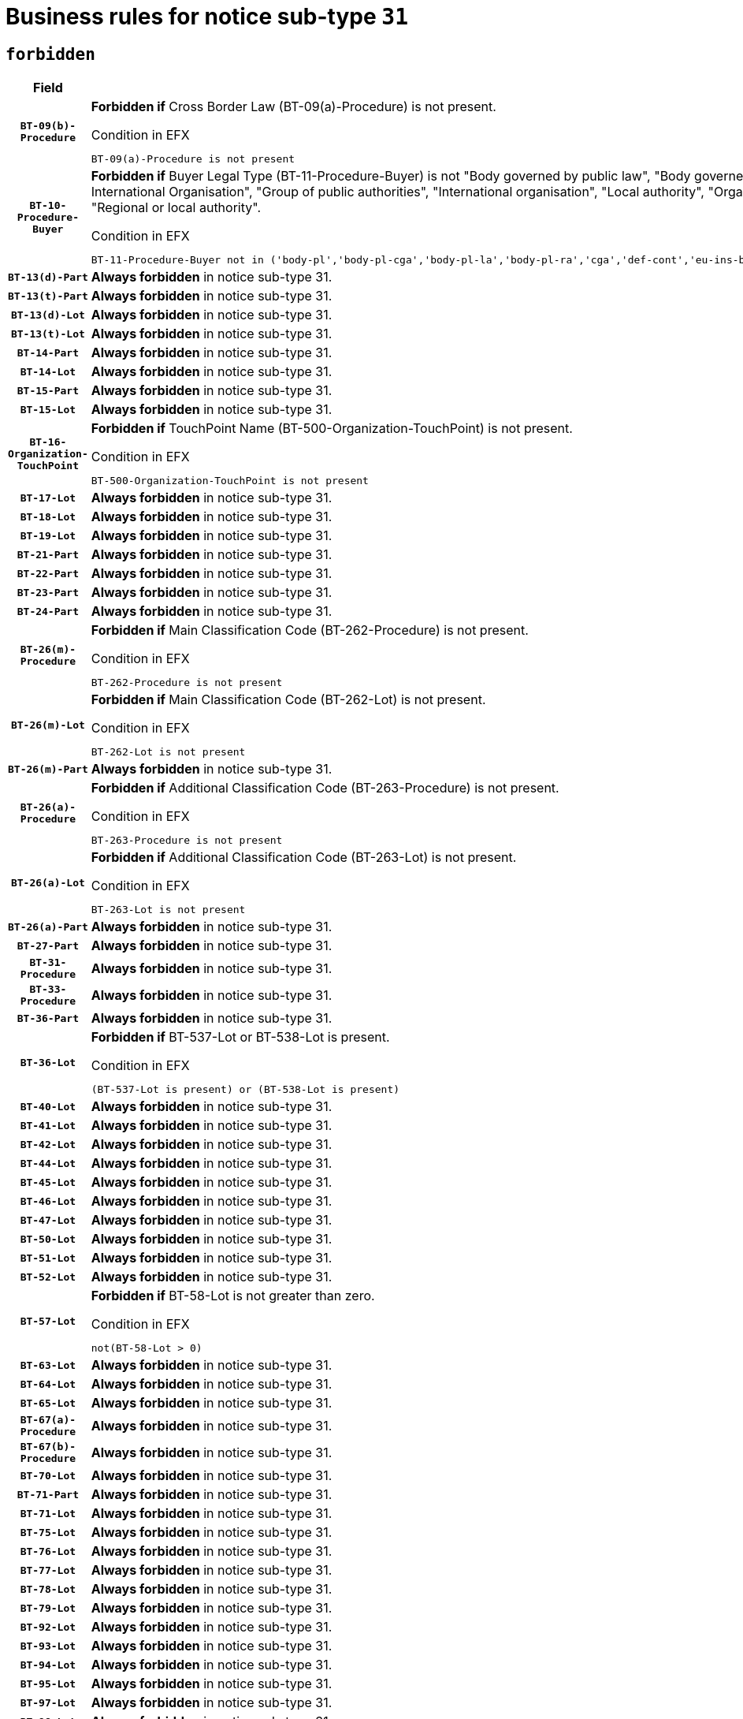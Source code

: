 = Business rules for notice sub-type `31`
:navtitle: Business Rules

== `forbidden`
[cols="<3,<6,>1", role="fixed-layout"]
|====
h| Field h|Details h|Severity 
h|`BT-09(b)-Procedure`
a|

*Forbidden if* Cross Border Law (BT-09(a)-Procedure) is not present.

.Condition in EFX
[source, EFX]
----
BT-09(a)-Procedure is not present
----
|`ERROR`
h|`BT-10-Procedure-Buyer`
a|

*Forbidden if* Buyer Legal Type (BT-11-Procedure-Buyer) is not "Body governed by public law", "Body governed by public law, controlled by a central government authority", "Body governed by public law, controlled by a local authority", "Body governed by public law, controlled by a regional authority", "Central government authority", "Defence contractor", "EU institution, body or agency", "European Institution/Agency or International Organisation", "Group of public authorities", "International organisation", "Local authority", "Organisation awarding a contract subsidised by a contracting authority", "Organisation awarding a contract subsidised by a central government authority", "Organisation awarding a contract subsidised by a local authority", "Organisation awarding a contract subsidised by a regional authority", "Regional authority" or "Regional or local authority".

.Condition in EFX
[source, EFX]
----
BT-11-Procedure-Buyer not in ('body-pl','body-pl-cga','body-pl-la','body-pl-ra','cga','def-cont','eu-ins-bod-ag','eu-int-org','grp-p-aut','int-org','la','org-sub','org-sub-cga','org-sub-la','org-sub-ra','ra','rl-aut')
----
|`ERROR`
h|`BT-13(d)-Part`
a|

*Always forbidden* in notice sub-type 31.
|`ERROR`
h|`BT-13(t)-Part`
a|

*Always forbidden* in notice sub-type 31.
|`ERROR`
h|`BT-13(d)-Lot`
a|

*Always forbidden* in notice sub-type 31.
|`ERROR`
h|`BT-13(t)-Lot`
a|

*Always forbidden* in notice sub-type 31.
|`ERROR`
h|`BT-14-Part`
a|

*Always forbidden* in notice sub-type 31.
|`ERROR`
h|`BT-14-Lot`
a|

*Always forbidden* in notice sub-type 31.
|`ERROR`
h|`BT-15-Part`
a|

*Always forbidden* in notice sub-type 31.
|`ERROR`
h|`BT-15-Lot`
a|

*Always forbidden* in notice sub-type 31.
|`ERROR`
h|`BT-16-Organization-TouchPoint`
a|

*Forbidden if* TouchPoint Name (BT-500-Organization-TouchPoint) is not present.

.Condition in EFX
[source, EFX]
----
BT-500-Organization-TouchPoint is not present
----
|`ERROR`
h|`BT-17-Lot`
a|

*Always forbidden* in notice sub-type 31.
|`ERROR`
h|`BT-18-Lot`
a|

*Always forbidden* in notice sub-type 31.
|`ERROR`
h|`BT-19-Lot`
a|

*Always forbidden* in notice sub-type 31.
|`ERROR`
h|`BT-21-Part`
a|

*Always forbidden* in notice sub-type 31.
|`ERROR`
h|`BT-22-Part`
a|

*Always forbidden* in notice sub-type 31.
|`ERROR`
h|`BT-23-Part`
a|

*Always forbidden* in notice sub-type 31.
|`ERROR`
h|`BT-24-Part`
a|

*Always forbidden* in notice sub-type 31.
|`ERROR`
h|`BT-26(m)-Procedure`
a|

*Forbidden if* Main Classification Code (BT-262-Procedure) is not present.

.Condition in EFX
[source, EFX]
----
BT-262-Procedure is not present
----
|`ERROR`
h|`BT-26(m)-Lot`
a|

*Forbidden if* Main Classification Code (BT-262-Lot) is not present.

.Condition in EFX
[source, EFX]
----
BT-262-Lot is not present
----
|`ERROR`
h|`BT-26(m)-Part`
a|

*Always forbidden* in notice sub-type 31.
|`ERROR`
h|`BT-26(a)-Procedure`
a|

*Forbidden if* Additional Classification Code (BT-263-Procedure) is not present.

.Condition in EFX
[source, EFX]
----
BT-263-Procedure is not present
----
|`ERROR`
h|`BT-26(a)-Lot`
a|

*Forbidden if* Additional Classification Code (BT-263-Lot) is not present.

.Condition in EFX
[source, EFX]
----
BT-263-Lot is not present
----
|`ERROR`
h|`BT-26(a)-Part`
a|

*Always forbidden* in notice sub-type 31.
|`ERROR`
h|`BT-27-Part`
a|

*Always forbidden* in notice sub-type 31.
|`ERROR`
h|`BT-31-Procedure`
a|

*Always forbidden* in notice sub-type 31.
|`ERROR`
h|`BT-33-Procedure`
a|

*Always forbidden* in notice sub-type 31.
|`ERROR`
h|`BT-36-Part`
a|

*Always forbidden* in notice sub-type 31.
|`ERROR`
h|`BT-36-Lot`
a|

*Forbidden if* BT-537-Lot or BT-538-Lot is present.

.Condition in EFX
[source, EFX]
----
(BT-537-Lot is present) or (BT-538-Lot is present)
----
|`ERROR`
h|`BT-40-Lot`
a|

*Always forbidden* in notice sub-type 31.
|`ERROR`
h|`BT-41-Lot`
a|

*Always forbidden* in notice sub-type 31.
|`ERROR`
h|`BT-42-Lot`
a|

*Always forbidden* in notice sub-type 31.
|`ERROR`
h|`BT-44-Lot`
a|

*Always forbidden* in notice sub-type 31.
|`ERROR`
h|`BT-45-Lot`
a|

*Always forbidden* in notice sub-type 31.
|`ERROR`
h|`BT-46-Lot`
a|

*Always forbidden* in notice sub-type 31.
|`ERROR`
h|`BT-47-Lot`
a|

*Always forbidden* in notice sub-type 31.
|`ERROR`
h|`BT-50-Lot`
a|

*Always forbidden* in notice sub-type 31.
|`ERROR`
h|`BT-51-Lot`
a|

*Always forbidden* in notice sub-type 31.
|`ERROR`
h|`BT-52-Lot`
a|

*Always forbidden* in notice sub-type 31.
|`ERROR`
h|`BT-57-Lot`
a|

*Forbidden if* BT-58-Lot is not greater than zero.

.Condition in EFX
[source, EFX]
----
not(BT-58-Lot > 0)
----
|`ERROR`
h|`BT-63-Lot`
a|

*Always forbidden* in notice sub-type 31.
|`ERROR`
h|`BT-64-Lot`
a|

*Always forbidden* in notice sub-type 31.
|`ERROR`
h|`BT-65-Lot`
a|

*Always forbidden* in notice sub-type 31.
|`ERROR`
h|`BT-67(a)-Procedure`
a|

*Always forbidden* in notice sub-type 31.
|`ERROR`
h|`BT-67(b)-Procedure`
a|

*Always forbidden* in notice sub-type 31.
|`ERROR`
h|`BT-70-Lot`
a|

*Always forbidden* in notice sub-type 31.
|`ERROR`
h|`BT-71-Part`
a|

*Always forbidden* in notice sub-type 31.
|`ERROR`
h|`BT-71-Lot`
a|

*Always forbidden* in notice sub-type 31.
|`ERROR`
h|`BT-75-Lot`
a|

*Always forbidden* in notice sub-type 31.
|`ERROR`
h|`BT-76-Lot`
a|

*Always forbidden* in notice sub-type 31.
|`ERROR`
h|`BT-77-Lot`
a|

*Always forbidden* in notice sub-type 31.
|`ERROR`
h|`BT-78-Lot`
a|

*Always forbidden* in notice sub-type 31.
|`ERROR`
h|`BT-79-Lot`
a|

*Always forbidden* in notice sub-type 31.
|`ERROR`
h|`BT-92-Lot`
a|

*Always forbidden* in notice sub-type 31.
|`ERROR`
h|`BT-93-Lot`
a|

*Always forbidden* in notice sub-type 31.
|`ERROR`
h|`BT-94-Lot`
a|

*Always forbidden* in notice sub-type 31.
|`ERROR`
h|`BT-95-Lot`
a|

*Always forbidden* in notice sub-type 31.
|`ERROR`
h|`BT-97-Lot`
a|

*Always forbidden* in notice sub-type 31.
|`ERROR`
h|`BT-98-Lot`
a|

*Always forbidden* in notice sub-type 31.
|`ERROR`
h|`BT-106-Procedure`
a|

*Forbidden if* the value chosen for BT-105-Procedure is not 'Open', 'Restricted' or 'Negotiated with prior publication of a call for competition / competitive with negotiation'.

.Condition in EFX
[source, EFX]
----
BT-105-Procedure not in ('open','restricted','neg-w-call')
----
|`ERROR`
h|`BT-109-Lot`
a|

*Always forbidden* in notice sub-type 31.
|`ERROR`
h|`BT-111-Lot`
a|

*Forbidden if* the value chosen for BT-765-Lot is not equal to one of the following: 'Framework agreement, partly without reopening and partly with reopening of competition', 'Framework agreement, with reopening of competition', 'Frame$work agreement, without reopening of competition'.

.Condition in EFX
[source, EFX]
----
BT-765-Lot not in ('fa-mix','fa-w-rc','fa-wo-rc')
----
|`ERROR`
h|`BT-113-Lot`
a|

*Always forbidden* in notice sub-type 31.
|`ERROR`
h|`BT-115-Part`
a|

*Always forbidden* in notice sub-type 31.
|`ERROR`
h|`BT-115-Lot`
a|

*Always forbidden* in notice sub-type 31.
|`ERROR`
h|`BT-118-NoticeResult`
a|

*Forbidden if* no winner was chosen or no framework agreement was involved or both Framework Maximum Value (BT-709-LotResult) and Framework Estimated Value (BT-660-LotResult) are not present.

.Condition in EFX
[source, EFX]
----
not(BT-142-LotResult[BT-13713-LotResult == BT-137-Lot[BT-765-Lot in ('fa-mix','fa-w-rc','fa-wo-rc')]] == 'selec-w') or (BT-709-LotResult is not present and BT-660-LotResult is not present)
----
|`ERROR`
h|`BT-119-LotResult`
a|

*Forbidden if* no dynamic purchasing system is involved.

.Condition in EFX
[source, EFX]
----
BT-13713-LotResult == BT-137-Lot[BT-766-Lot not in ('dps-list','dp-nlist')]
----
|`ERROR`
h|`BT-120-Lot`
a|

*Always forbidden* in notice sub-type 31.
|`ERROR`
h|`BT-122-Lot`
a|

*Always forbidden* in notice sub-type 31.
|`ERROR`
h|`BT-123-Lot`
a|

*Always forbidden* in notice sub-type 31.
|`ERROR`
h|`BT-124-Part`
a|

*Always forbidden* in notice sub-type 31.
|`ERROR`
h|`BT-124-Lot`
a|

*Always forbidden* in notice sub-type 31.
|`ERROR`
h|`BT-125(i)-Part`
a|

*Always forbidden* in notice sub-type 31.
|`ERROR`
h|`BT-127-notice`
a|

*Always forbidden* in notice sub-type 31.
|`ERROR`
h|`BT-130-Lot`
a|

*Always forbidden* in notice sub-type 31.
|`ERROR`
h|`BT-131(d)-Lot`
a|

*Always forbidden* in notice sub-type 31.
|`ERROR`
h|`BT-131(t)-Lot`
a|

*Always forbidden* in notice sub-type 31.
|`ERROR`
h|`BT-132(d)-Lot`
a|

*Always forbidden* in notice sub-type 31.
|`ERROR`
h|`BT-132(t)-Lot`
a|

*Always forbidden* in notice sub-type 31.
|`ERROR`
h|`BT-133-Lot`
a|

*Always forbidden* in notice sub-type 31.
|`ERROR`
h|`BT-134-Lot`
a|

*Always forbidden* in notice sub-type 31.
|`ERROR`
h|`BT-135-Procedure`
a|

*Forbidden if* Procedure Type (BT-105) value is not equal to "Direct award".

.Condition in EFX
[source, EFX]
----
not(BT-105-Procedure == 'neg-wo-call')
----
|`ERROR`
h|`BT-136-Procedure`
a|

*Forbidden if* the value chosen for the field BT-105-Procedure is not 'Negotiated without prior call for competition'.

.Condition in EFX
[source, EFX]
----
not(BT-105-Procedure == 'neg-wo-call')
----
|`ERROR`
h|`BT-137-Part`
a|

*Always forbidden* in notice sub-type 31.
|`ERROR`
h|`BT-137-LotsGroup`
a|

*Forbidden if* there are not multiple lots.

.Condition in EFX
[source, EFX]
----
count(/BT-137-Lot) < 2
----
|`ERROR`
h|`BT-140-notice`
a|

*Forbidden if* Change Notice Version Identifier (BT-758-notice) is not present.

.Condition in EFX
[source, EFX]
----
BT-758-notice is not present
----
|`ERROR`
h|`BT-141(a)-notice`
a|

*Forbidden if* Change Previous Notice Section Identifier (BT-13716-notice) is not present.

.Condition in EFX
[source, EFX]
----
BT-13716-notice is not present
----
|`ERROR`
h|`BT-144-LotResult`
a|

*Forbidden if* the value chosen for BT-142-LotResult is not equal to 'No winner was chosen and the competition is closed'.

.Condition in EFX
[source, EFX]
----
not(BT-142-LotResult == 'clos-nw')
----
|`ERROR`
h|`BT-145-Contract`
a|

*Forbidden if* BT-3202-Contract is not present.

.Condition in EFX
[source, EFX]
----
BT-3202-Contract is not present
----
|`ERROR`
h|`BT-150-Contract`
a|

*Forbidden if* no lot has been awarded.

.Condition in EFX
[source, EFX]
----
not(BT-142-LotResult == 'selec-w')
----
|`ERROR`
h|`BT-151-Contract`
a|

*Forbidden if* BT-3202-Contract is not present.

.Condition in EFX
[source, EFX]
----
BT-3202-Contract is not present
----
|`ERROR`
h|`BT-156-NoticeResult`
a|

*Forbidden if* the Group Framework Value Lot Identifier (BT-556) is not present.

.Condition in EFX
[source, EFX]
----
BT-556-NoticeResult is not present
----
|`ERROR`
h|`BT-160-Tender`
a|

*Always forbidden* in notice sub-type 31.
|`ERROR`
h|`BT-161-NoticeResult`
a|

*Forbidden if* no winner was selected or a framework agreement is involved.

.Condition in EFX
[source, EFX]
----
not(BT-142-LotResult[BT-13713-LotResult == BT-137-Lot[BT-765-Lot not in ('fa-mix','fa-w-rc','fa-wo-rc')]] == 'selec-w') and not(BT-768-Contract == TRUE)
----
|`ERROR`
h|`BT-162-Tender`
a|

*Always forbidden* in notice sub-type 31.
|`ERROR`
h|`BT-163-Tender`
a|

*Always forbidden* in notice sub-type 31.
|`ERROR`
h|`BT-165-Organization-Company`
a|

*Forbidden if* the Organization is a not a main contractor (OPT-300-Tenderer) and not a subcontractor (OPT-301-Tenderer-SubCont)).

.Condition in EFX
[source, EFX]
----
not(OPT-200-Organization-Company == OPT-300-Tenderer) and not(OPT-200-Organization-Company == OPT-301-Tenderer-SubCont)
----
|`ERROR`
h|`BT-171-Tender`
a|

*Forbidden if* the procedure for the lot is over and has not been awarded..

.Condition in EFX
[source, EFX]
----
OPT-321-Tender == OPT-320-LotResult[BT-142-LotResult == 'clos-nw']
----
|`ERROR`
h|`BT-191-Tender`
a|

*Always forbidden* in notice sub-type 31.
|`ERROR`
h|`BT-193-Tender`
a|

*Forbidden if* the procedure for the lot is over and has not been awarded..

.Condition in EFX
[source, EFX]
----
OPT-321-Tender == OPT-320-LotResult[BT-142-LotResult == 'clos-nw']
----
|`ERROR`
h|`BT-195(BT-118)-NoticeResult`
a|

*Forbidden if* Notice Framework Value (BT-118-NoticeResult) is not present.

.Condition in EFX
[source, EFX]
----
BT-118-NoticeResult is not present
----
|`ERROR`
h|`BT-195(BT-161)-NoticeResult`
a|

*Forbidden if* Notice Value (BT-161-NoticeResult) is not present.

.Condition in EFX
[source, EFX]
----
BT-161-NoticeResult is not present
----
|`ERROR`
h|`BT-195(BT-556)-NoticeResult`
a|

*Forbidden if* Group Framework Value Lot Identifier (BT-556-NoticeResult) is not present.

.Condition in EFX
[source, EFX]
----
BT-556-NoticeResult is not present
----
|`ERROR`
h|`BT-195(BT-156)-NoticeResult`
a|

*Forbidden if* Group Framework Value (BT-156-NoticeResult) is not present.

.Condition in EFX
[source, EFX]
----
BT-156-NoticeResult is not present
----
|`ERROR`
h|`BT-195(BT-142)-LotResult`
a|

*Forbidden if* Winner Chosen (BT-142-LotResult) is not present.

.Condition in EFX
[source, EFX]
----
BT-142-LotResult is not present
----
|`ERROR`
h|`BT-195(BT-710)-LotResult`
a|

*Forbidden if* Tender Value Lowest (BT-710-LotResult) is not present.

.Condition in EFX
[source, EFX]
----
BT-710-LotResult is not present
----
|`ERROR`
h|`BT-195(BT-711)-LotResult`
a|

*Forbidden if* Tender Value Highest (BT-711-LotResult) is not present.

.Condition in EFX
[source, EFX]
----
BT-711-LotResult is not present
----
|`ERROR`
h|`BT-195(BT-709)-LotResult`
a|

*Forbidden if* Framework Maximum Value (BT-709-LotResult) is not present.

.Condition in EFX
[source, EFX]
----
BT-709-LotResult is not present
----
|`ERROR`
h|`BT-195(BT-712)-LotResult`
a|

*Forbidden if* Buyer Review Complainants (Code) (BT-712(a)-LotResult) is not present.

.Condition in EFX
[source, EFX]
----
BT-712(a)-LotResult is not present
----
|`ERROR`
h|`BT-195(BT-144)-LotResult`
a|

*Forbidden if* Not Awarded Reason (BT-144-LotResult) is not present.

.Condition in EFX
[source, EFX]
----
BT-144-LotResult is not present
----
|`ERROR`
h|`BT-195(BT-760)-LotResult`
a|

*Forbidden if* Received Submissions Type (BT-760-LotResult) is not present.

.Condition in EFX
[source, EFX]
----
BT-760-LotResult is not present
----
|`ERROR`
h|`BT-195(BT-759)-LotResult`
a|

*Forbidden if* Received Submissions Count (BT-759-LotResult) is not present.

.Condition in EFX
[source, EFX]
----
BT-759-LotResult is not present
----
|`ERROR`
h|`BT-195(BT-171)-Tender`
a|

*Forbidden if* Tender Rank (BT-171-Tender) is not present.

.Condition in EFX
[source, EFX]
----
BT-171-Tender is not present
----
|`ERROR`
h|`BT-195(BT-193)-Tender`
a|

*Forbidden if* Tender Variant (BT-193-Tender) is not present.

.Condition in EFX
[source, EFX]
----
BT-193-Tender is not present
----
|`ERROR`
h|`BT-195(BT-720)-Tender`
a|

*Forbidden if* Tender Value (BT-720-Tender) is not present.

.Condition in EFX
[source, EFX]
----
BT-720-Tender is not present
----
|`ERROR`
h|`BT-195(BT-162)-Tender`
a|

*Always forbidden* in notice sub-type 31.
|`ERROR`
h|`BT-195(BT-160)-Tender`
a|

*Always forbidden* in notice sub-type 31.
|`ERROR`
h|`BT-195(BT-163)-Tender`
a|

*Always forbidden* in notice sub-type 31.
|`ERROR`
h|`BT-195(BT-191)-Tender`
a|

*Always forbidden* in notice sub-type 31.
|`ERROR`
h|`BT-195(BT-553)-Tender`
a|

*Forbidden if* Subcontracting Value (BT-553-Tender) is not present.

.Condition in EFX
[source, EFX]
----
BT-553-Tender is not present
----
|`ERROR`
h|`BT-195(BT-554)-Tender`
a|

*Forbidden if* Subcontracting Description (BT-554-Tender) is not present.

.Condition in EFX
[source, EFX]
----
BT-554-Tender is not present
----
|`ERROR`
h|`BT-195(BT-555)-Tender`
a|

*Forbidden if* Subcontracting Percentage (BT-555-Tender) is not present.

.Condition in EFX
[source, EFX]
----
BT-555-Tender is not present
----
|`ERROR`
h|`BT-195(BT-773)-Tender`
a|

*Forbidden if* Subcontracting (BT-773-Tender) is not present.

.Condition in EFX
[source, EFX]
----
BT-773-Tender is not present
----
|`ERROR`
h|`BT-195(BT-731)-Tender`
a|

*Forbidden if* Subcontracting Percentage Known (BT-731-Tender) is not present.

.Condition in EFX
[source, EFX]
----
BT-731-Tender is not present
----
|`ERROR`
h|`BT-195(BT-730)-Tender`
a|

*Forbidden if* Subcontracting Value Known (BT-730-Tender) is not present.

.Condition in EFX
[source, EFX]
----
BT-730-Tender is not present
----
|`ERROR`
h|`BT-195(BT-09)-Procedure`
a|

*Always forbidden* in notice sub-type 31.
|`ERROR`
h|`BT-195(BT-105)-Procedure`
a|

*Always forbidden* in notice sub-type 31.
|`ERROR`
h|`BT-195(BT-88)-Procedure`
a|

*Always forbidden* in notice sub-type 31.
|`ERROR`
h|`BT-195(BT-106)-Procedure`
a|

*Always forbidden* in notice sub-type 31.
|`ERROR`
h|`BT-195(BT-1351)-Procedure`
a|

*Always forbidden* in notice sub-type 31.
|`ERROR`
h|`BT-195(BT-136)-Procedure`
a|

*Always forbidden* in notice sub-type 31.
|`ERROR`
h|`BT-195(BT-1252)-Procedure`
a|

*Always forbidden* in notice sub-type 31.
|`ERROR`
h|`BT-195(BT-135)-Procedure`
a|

*Always forbidden* in notice sub-type 31.
|`ERROR`
h|`BT-195(BT-733)-LotsGroup`
a|

*Always forbidden* in notice sub-type 31.
|`ERROR`
h|`BT-195(BT-543)-LotsGroup`
a|

*Always forbidden* in notice sub-type 31.
|`ERROR`
h|`BT-195(BT-5421)-LotsGroup`
a|

*Always forbidden* in notice sub-type 31.
|`ERROR`
h|`BT-195(BT-5422)-LotsGroup`
a|

*Always forbidden* in notice sub-type 31.
|`ERROR`
h|`BT-195(BT-5423)-LotsGroup`
a|

*Always forbidden* in notice sub-type 31.
|`ERROR`
h|`BT-195(BT-541)-LotsGroup`
a|

*Always forbidden* in notice sub-type 31.
|`ERROR`
h|`BT-195(BT-734)-LotsGroup`
a|

*Always forbidden* in notice sub-type 31.
|`ERROR`
h|`BT-195(BT-539)-LotsGroup`
a|

*Always forbidden* in notice sub-type 31.
|`ERROR`
h|`BT-195(BT-540)-LotsGroup`
a|

*Always forbidden* in notice sub-type 31.
|`ERROR`
h|`BT-195(BT-733)-Lot`
a|

*Always forbidden* in notice sub-type 31.
|`ERROR`
h|`BT-195(BT-543)-Lot`
a|

*Always forbidden* in notice sub-type 31.
|`ERROR`
h|`BT-195(BT-5421)-Lot`
a|

*Always forbidden* in notice sub-type 31.
|`ERROR`
h|`BT-195(BT-5422)-Lot`
a|

*Always forbidden* in notice sub-type 31.
|`ERROR`
h|`BT-195(BT-5423)-Lot`
a|

*Always forbidden* in notice sub-type 31.
|`ERROR`
h|`BT-195(BT-541)-Lot`
a|

*Always forbidden* in notice sub-type 31.
|`ERROR`
h|`BT-195(BT-734)-Lot`
a|

*Always forbidden* in notice sub-type 31.
|`ERROR`
h|`BT-195(BT-539)-Lot`
a|

*Always forbidden* in notice sub-type 31.
|`ERROR`
h|`BT-195(BT-540)-Lot`
a|

*Always forbidden* in notice sub-type 31.
|`ERROR`
h|`BT-195(BT-635)-LotResult`
a|

*Forbidden if* Buyer Review Requests Count (BT-635-LotResult) is not present.

.Condition in EFX
[source, EFX]
----
BT-635-LotResult is not present
----
|`ERROR`
h|`BT-195(BT-636)-LotResult`
a|

*Forbidden if* Buyer Review Requests Irregularity Type (BT-636-LotResult) is not present.

.Condition in EFX
[source, EFX]
----
BT-636-LotResult is not present
----
|`ERROR`
h|`BT-196(BT-162)-Tender`
a|

*Always forbidden* in notice sub-type 31.
|`ERROR`
h|`BT-196(BT-160)-Tender`
a|

*Always forbidden* in notice sub-type 31.
|`ERROR`
h|`BT-196(BT-163)-Tender`
a|

*Always forbidden* in notice sub-type 31.
|`ERROR`
h|`BT-196(BT-191)-Tender`
a|

*Always forbidden* in notice sub-type 31.
|`ERROR`
h|`BT-196(BT-09)-Procedure`
a|

*Always forbidden* in notice sub-type 31.
|`ERROR`
h|`BT-196(BT-105)-Procedure`
a|

*Always forbidden* in notice sub-type 31.
|`ERROR`
h|`BT-196(BT-88)-Procedure`
a|

*Always forbidden* in notice sub-type 31.
|`ERROR`
h|`BT-196(BT-106)-Procedure`
a|

*Always forbidden* in notice sub-type 31.
|`ERROR`
h|`BT-196(BT-1351)-Procedure`
a|

*Always forbidden* in notice sub-type 31.
|`ERROR`
h|`BT-196(BT-136)-Procedure`
a|

*Always forbidden* in notice sub-type 31.
|`ERROR`
h|`BT-196(BT-1252)-Procedure`
a|

*Always forbidden* in notice sub-type 31.
|`ERROR`
h|`BT-196(BT-135)-Procedure`
a|

*Always forbidden* in notice sub-type 31.
|`ERROR`
h|`BT-196(BT-733)-LotsGroup`
a|

*Always forbidden* in notice sub-type 31.
|`ERROR`
h|`BT-196(BT-543)-LotsGroup`
a|

*Always forbidden* in notice sub-type 31.
|`ERROR`
h|`BT-196(BT-5421)-LotsGroup`
a|

*Always forbidden* in notice sub-type 31.
|`ERROR`
h|`BT-196(BT-5422)-LotsGroup`
a|

*Always forbidden* in notice sub-type 31.
|`ERROR`
h|`BT-196(BT-5423)-LotsGroup`
a|

*Always forbidden* in notice sub-type 31.
|`ERROR`
h|`BT-196(BT-541)-LotsGroup`
a|

*Always forbidden* in notice sub-type 31.
|`ERROR`
h|`BT-196(BT-734)-LotsGroup`
a|

*Always forbidden* in notice sub-type 31.
|`ERROR`
h|`BT-196(BT-539)-LotsGroup`
a|

*Always forbidden* in notice sub-type 31.
|`ERROR`
h|`BT-196(BT-540)-LotsGroup`
a|

*Always forbidden* in notice sub-type 31.
|`ERROR`
h|`BT-196(BT-733)-Lot`
a|

*Always forbidden* in notice sub-type 31.
|`ERROR`
h|`BT-196(BT-543)-Lot`
a|

*Always forbidden* in notice sub-type 31.
|`ERROR`
h|`BT-196(BT-5421)-Lot`
a|

*Always forbidden* in notice sub-type 31.
|`ERROR`
h|`BT-196(BT-5422)-Lot`
a|

*Always forbidden* in notice sub-type 31.
|`ERROR`
h|`BT-196(BT-5423)-Lot`
a|

*Always forbidden* in notice sub-type 31.
|`ERROR`
h|`BT-196(BT-541)-Lot`
a|

*Always forbidden* in notice sub-type 31.
|`ERROR`
h|`BT-196(BT-734)-Lot`
a|

*Always forbidden* in notice sub-type 31.
|`ERROR`
h|`BT-196(BT-539)-Lot`
a|

*Always forbidden* in notice sub-type 31.
|`ERROR`
h|`BT-196(BT-540)-Lot`
a|

*Always forbidden* in notice sub-type 31.
|`ERROR`
h|`BT-196(BT-118)-NoticeResult`
a|

*Forbidden if* Unpublished Identifier (BT-195(BT-118)-NoticeResult) is not present.

.Condition in EFX
[source, EFX]
----
BT-195(BT-118)-NoticeResult is not present
----
|`ERROR`
h|`BT-196(BT-142)-LotResult`
a|

*Forbidden if* Unpublished Identifier (BT-195(BT-142)-LotResult) is not present.

.Condition in EFX
[source, EFX]
----
BT-195(BT-142)-LotResult is not present
----
|`ERROR`
h|`BT-196(BT-144)-LotResult`
a|

*Forbidden if* Unpublished Identifier (BT-195(BT-144)-LotResult) is not present.

.Condition in EFX
[source, EFX]
----
BT-195(BT-144)-LotResult is not present
----
|`ERROR`
h|`BT-196(BT-156)-NoticeResult`
a|

*Forbidden if* Unpublished Identifier (BT-195(BT-156)-NoticeResult) is not present.

.Condition in EFX
[source, EFX]
----
BT-195(BT-156)-NoticeResult is not present
----
|`ERROR`
h|`BT-196(BT-161)-NoticeResult`
a|

*Forbidden if* Unpublished Identifier (BT-195(BT-161)-NoticeResult) is not present.

.Condition in EFX
[source, EFX]
----
BT-195(BT-161)-NoticeResult is not present
----
|`ERROR`
h|`BT-196(BT-171)-Tender`
a|

*Forbidden if* Unpublished Identifier (BT-195(BT-171)-Tender) is not present.

.Condition in EFX
[source, EFX]
----
BT-195(BT-171)-Tender is not present
----
|`ERROR`
h|`BT-196(BT-193)-Tender`
a|

*Forbidden if* Unpublished Identifier (BT-195(BT-193)-Tender) is not present.

.Condition in EFX
[source, EFX]
----
BT-195(BT-193)-Tender is not present
----
|`ERROR`
h|`BT-196(BT-553)-Tender`
a|

*Forbidden if* Unpublished Identifier (BT-195(BT-553)-Tender) is not present.

.Condition in EFX
[source, EFX]
----
BT-195(BT-553)-Tender is not present
----
|`ERROR`
h|`BT-196(BT-554)-Tender`
a|

*Forbidden if* Unpublished Identifier (BT-195(BT-554)-Tender) is not present.

.Condition in EFX
[source, EFX]
----
BT-195(BT-554)-Tender is not present
----
|`ERROR`
h|`BT-196(BT-555)-Tender`
a|

*Forbidden if* Unpublished Identifier (BT-195(BT-555)-Tender) is not present.

.Condition in EFX
[source, EFX]
----
BT-195(BT-555)-Tender is not present
----
|`ERROR`
h|`BT-196(BT-556)-NoticeResult`
a|

*Forbidden if* Unpublished Identifier (BT-195(BT-556)-NoticeResult) is not present.

.Condition in EFX
[source, EFX]
----
BT-195(BT-556)-NoticeResult is not present
----
|`ERROR`
h|`BT-196(BT-709)-LotResult`
a|

*Forbidden if* Unpublished Identifier (BT-195(BT-709)-LotResult) is not present.

.Condition in EFX
[source, EFX]
----
BT-195(BT-709)-LotResult is not present
----
|`ERROR`
h|`BT-196(BT-710)-LotResult`
a|

*Forbidden if* Unpublished Identifier (BT-195(BT-710)-LotResult) is not present.

.Condition in EFX
[source, EFX]
----
BT-195(BT-710)-LotResult is not present
----
|`ERROR`
h|`BT-196(BT-711)-LotResult`
a|

*Forbidden if* Unpublished Identifier (BT-195(BT-711)-LotResult) is not present.

.Condition in EFX
[source, EFX]
----
BT-195(BT-711)-LotResult is not present
----
|`ERROR`
h|`BT-196(BT-712)-LotResult`
a|

*Forbidden if* Unpublished Identifier (BT-195(BT-712)-LotResult) is not present.

.Condition in EFX
[source, EFX]
----
BT-195(BT-712)-LotResult is not present
----
|`ERROR`
h|`BT-196(BT-720)-Tender`
a|

*Forbidden if* Unpublished Identifier (BT-195(BT-720)-Tender) is not present.

.Condition in EFX
[source, EFX]
----
BT-195(BT-720)-Tender is not present
----
|`ERROR`
h|`BT-196(BT-730)-Tender`
a|

*Forbidden if* Unpublished Identifier (BT-195(BT-730)-Tender) is not present.

.Condition in EFX
[source, EFX]
----
BT-195(BT-730)-Tender is not present
----
|`ERROR`
h|`BT-196(BT-731)-Tender`
a|

*Forbidden if* Unpublished Identifier (BT-195(BT-731)-Tender) is not present.

.Condition in EFX
[source, EFX]
----
BT-195(BT-731)-Tender is not present
----
|`ERROR`
h|`BT-196(BT-759)-LotResult`
a|

*Forbidden if* Unpublished Identifier (BT-195(BT-759)-LotResult) is not present.

.Condition in EFX
[source, EFX]
----
BT-195(BT-759)-LotResult is not present
----
|`ERROR`
h|`BT-196(BT-760)-LotResult`
a|

*Forbidden if* Unpublished Identifier (BT-195(BT-760)-LotResult) is not present.

.Condition in EFX
[source, EFX]
----
BT-195(BT-760)-LotResult is not present
----
|`ERROR`
h|`BT-196(BT-773)-Tender`
a|

*Forbidden if* Unpublished Identifier (BT-195(BT-773)-Tender) is not present.

.Condition in EFX
[source, EFX]
----
BT-195(BT-773)-Tender is not present
----
|`ERROR`
h|`BT-196(BT-635)-LotResult`
a|

*Forbidden if* Unpublished Identifier (BT-195(BT-635)-LotResult) is not present.

.Condition in EFX
[source, EFX]
----
BT-195(BT-635)-LotResult is not present
----
|`ERROR`
h|`BT-196(BT-636)-LotResult`
a|

*Forbidden if* Unpublished Identifier (BT-195(BT-636)-LotResult) is not present.

.Condition in EFX
[source, EFX]
----
BT-195(BT-636)-LotResult is not present
----
|`ERROR`
h|`BT-197(BT-162)-Tender`
a|

*Always forbidden* in notice sub-type 31.
|`ERROR`
h|`BT-197(BT-160)-Tender`
a|

*Always forbidden* in notice sub-type 31.
|`ERROR`
h|`BT-197(BT-163)-Tender`
a|

*Always forbidden* in notice sub-type 31.
|`ERROR`
h|`BT-197(BT-191)-Tender`
a|

*Always forbidden* in notice sub-type 31.
|`ERROR`
h|`BT-197(BT-09)-Procedure`
a|

*Always forbidden* in notice sub-type 31.
|`ERROR`
h|`BT-197(BT-105)-Procedure`
a|

*Always forbidden* in notice sub-type 31.
|`ERROR`
h|`BT-197(BT-88)-Procedure`
a|

*Always forbidden* in notice sub-type 31.
|`ERROR`
h|`BT-197(BT-106)-Procedure`
a|

*Always forbidden* in notice sub-type 31.
|`ERROR`
h|`BT-197(BT-1351)-Procedure`
a|

*Always forbidden* in notice sub-type 31.
|`ERROR`
h|`BT-197(BT-136)-Procedure`
a|

*Always forbidden* in notice sub-type 31.
|`ERROR`
h|`BT-197(BT-1252)-Procedure`
a|

*Always forbidden* in notice sub-type 31.
|`ERROR`
h|`BT-197(BT-135)-Procedure`
a|

*Always forbidden* in notice sub-type 31.
|`ERROR`
h|`BT-197(BT-733)-LotsGroup`
a|

*Always forbidden* in notice sub-type 31.
|`ERROR`
h|`BT-197(BT-543)-LotsGroup`
a|

*Always forbidden* in notice sub-type 31.
|`ERROR`
h|`BT-197(BT-5421)-LotsGroup`
a|

*Always forbidden* in notice sub-type 31.
|`ERROR`
h|`BT-197(BT-5422)-LotsGroup`
a|

*Always forbidden* in notice sub-type 31.
|`ERROR`
h|`BT-197(BT-5423)-LotsGroup`
a|

*Always forbidden* in notice sub-type 31.
|`ERROR`
h|`BT-197(BT-541)-LotsGroup`
a|

*Always forbidden* in notice sub-type 31.
|`ERROR`
h|`BT-197(BT-734)-LotsGroup`
a|

*Always forbidden* in notice sub-type 31.
|`ERROR`
h|`BT-197(BT-539)-LotsGroup`
a|

*Always forbidden* in notice sub-type 31.
|`ERROR`
h|`BT-197(BT-540)-LotsGroup`
a|

*Always forbidden* in notice sub-type 31.
|`ERROR`
h|`BT-197(BT-733)-Lot`
a|

*Always forbidden* in notice sub-type 31.
|`ERROR`
h|`BT-197(BT-543)-Lot`
a|

*Always forbidden* in notice sub-type 31.
|`ERROR`
h|`BT-197(BT-5421)-Lot`
a|

*Always forbidden* in notice sub-type 31.
|`ERROR`
h|`BT-197(BT-5422)-Lot`
a|

*Always forbidden* in notice sub-type 31.
|`ERROR`
h|`BT-197(BT-5423)-Lot`
a|

*Always forbidden* in notice sub-type 31.
|`ERROR`
h|`BT-197(BT-541)-Lot`
a|

*Always forbidden* in notice sub-type 31.
|`ERROR`
h|`BT-197(BT-734)-Lot`
a|

*Always forbidden* in notice sub-type 31.
|`ERROR`
h|`BT-197(BT-539)-Lot`
a|

*Always forbidden* in notice sub-type 31.
|`ERROR`
h|`BT-197(BT-540)-Lot`
a|

*Always forbidden* in notice sub-type 31.
|`ERROR`
h|`BT-197(BT-118)-NoticeResult`
a|

*Forbidden if* Unpublished Identifier (BT-195(BT-118)-NoticeResult) is not present.

.Condition in EFX
[source, EFX]
----
BT-195(BT-118)-NoticeResult is not present
----
|`ERROR`
h|`BT-197(BT-142)-LotResult`
a|

*Forbidden if* Unpublished Identifier (BT-195(BT-142)-LotResult) is not present.

.Condition in EFX
[source, EFX]
----
BT-195(BT-142)-LotResult is not present
----
|`ERROR`
h|`BT-197(BT-144)-LotResult`
a|

*Forbidden if* Unpublished Identifier (BT-195(BT-144)-LotResult) is not present.

.Condition in EFX
[source, EFX]
----
BT-195(BT-144)-LotResult is not present
----
|`ERROR`
h|`BT-197(BT-156)-NoticeResult`
a|

*Forbidden if* Unpublished Identifier (BT-195(BT-156)-NoticeResult) is not present.

.Condition in EFX
[source, EFX]
----
BT-195(BT-156)-NoticeResult is not present
----
|`ERROR`
h|`BT-197(BT-161)-NoticeResult`
a|

*Forbidden if* Unpublished Identifier (BT-195(BT-161)-NoticeResult) is not present.

.Condition in EFX
[source, EFX]
----
BT-195(BT-161)-NoticeResult is not present
----
|`ERROR`
h|`BT-197(BT-171)-Tender`
a|

*Forbidden if* Unpublished Identifier (BT-195(BT-171)-Tender) is not present.

.Condition in EFX
[source, EFX]
----
BT-195(BT-171)-Tender is not present
----
|`ERROR`
h|`BT-197(BT-193)-Tender`
a|

*Forbidden if* Unpublished Identifier (BT-195(BT-193)-Tender) is not present.

.Condition in EFX
[source, EFX]
----
BT-195(BT-193)-Tender is not present
----
|`ERROR`
h|`BT-197(BT-553)-Tender`
a|

*Forbidden if* Unpublished Identifier (BT-195(BT-553)-Tender) is not present.

.Condition in EFX
[source, EFX]
----
BT-195(BT-553)-Tender is not present
----
|`ERROR`
h|`BT-197(BT-554)-Tender`
a|

*Forbidden if* Unpublished Identifier (BT-195(BT-554)-Tender) is not present.

.Condition in EFX
[source, EFX]
----
BT-195(BT-554)-Tender is not present
----
|`ERROR`
h|`BT-197(BT-555)-Tender`
a|

*Forbidden if* Unpublished Identifier (BT-195(BT-555)-Tender) is not present.

.Condition in EFX
[source, EFX]
----
BT-195(BT-555)-Tender is not present
----
|`ERROR`
h|`BT-197(BT-556)-NoticeResult`
a|

*Forbidden if* Unpublished Identifier (BT-195(BT-556)-NoticeResult) is not present.

.Condition in EFX
[source, EFX]
----
BT-195(BT-556)-NoticeResult is not present
----
|`ERROR`
h|`BT-197(BT-709)-LotResult`
a|

*Forbidden if* Unpublished Identifier (BT-195(BT-709)-LotResult) is not present.

.Condition in EFX
[source, EFX]
----
BT-195(BT-709)-LotResult is not present
----
|`ERROR`
h|`BT-197(BT-710)-LotResult`
a|

*Forbidden if* Unpublished Identifier (BT-195(BT-710)-LotResult) is not present.

.Condition in EFX
[source, EFX]
----
BT-195(BT-710)-LotResult is not present
----
|`ERROR`
h|`BT-197(BT-711)-LotResult`
a|

*Forbidden if* Unpublished Identifier (BT-195(BT-711)-LotResult) is not present.

.Condition in EFX
[source, EFX]
----
BT-195(BT-711)-LotResult is not present
----
|`ERROR`
h|`BT-197(BT-712)-LotResult`
a|

*Forbidden if* Unpublished Identifier (BT-195(BT-712)-LotResult) is not present.

.Condition in EFX
[source, EFX]
----
BT-195(BT-712)-LotResult is not present
----
|`ERROR`
h|`BT-197(BT-720)-Tender`
a|

*Forbidden if* Unpublished Identifier (BT-195(BT-720)-Tender) is not present.

.Condition in EFX
[source, EFX]
----
BT-195(BT-720)-Tender is not present
----
|`ERROR`
h|`BT-197(BT-730)-Tender`
a|

*Forbidden if* Unpublished Identifier (BT-195(BT-730)-Tender) is not present.

.Condition in EFX
[source, EFX]
----
BT-195(BT-730)-Tender is not present
----
|`ERROR`
h|`BT-197(BT-731)-Tender`
a|

*Forbidden if* Unpublished Identifier (BT-195(BT-731)-Tender) is not present.

.Condition in EFX
[source, EFX]
----
BT-195(BT-731)-Tender is not present
----
|`ERROR`
h|`BT-197(BT-759)-LotResult`
a|

*Forbidden if* Unpublished Identifier (BT-195(BT-759)-LotResult) is not present.

.Condition in EFX
[source, EFX]
----
BT-195(BT-759)-LotResult is not present
----
|`ERROR`
h|`BT-197(BT-760)-LotResult`
a|

*Forbidden if* Unpublished Identifier (BT-195(BT-760)-LotResult) is not present.

.Condition in EFX
[source, EFX]
----
BT-195(BT-760)-LotResult is not present
----
|`ERROR`
h|`BT-197(BT-773)-Tender`
a|

*Forbidden if* Unpublished Identifier (BT-195(BT-773)-Tender) is not present.

.Condition in EFX
[source, EFX]
----
BT-195(BT-773)-Tender is not present
----
|`ERROR`
h|`BT-197(BT-635)-LotResult`
a|

*Forbidden if* Unpublished Identifier (BT-195(BT-635)-LotResult) is not present.

.Condition in EFX
[source, EFX]
----
BT-195(BT-635)-LotResult is not present
----
|`ERROR`
h|`BT-197(BT-636)-LotResult`
a|

*Forbidden if* Unpublished Identifier (BT-195(BT-636)-LotResult) is not present.

.Condition in EFX
[source, EFX]
----
BT-195(BT-636)-LotResult is not present
----
|`ERROR`
h|`BT-198(BT-162)-Tender`
a|

*Always forbidden* in notice sub-type 31.
|`ERROR`
h|`BT-198(BT-160)-Tender`
a|

*Always forbidden* in notice sub-type 31.
|`ERROR`
h|`BT-198(BT-163)-Tender`
a|

*Always forbidden* in notice sub-type 31.
|`ERROR`
h|`BT-198(BT-191)-Tender`
a|

*Always forbidden* in notice sub-type 31.
|`ERROR`
h|`BT-198(BT-09)-Procedure`
a|

*Always forbidden* in notice sub-type 31.
|`ERROR`
h|`BT-198(BT-105)-Procedure`
a|

*Always forbidden* in notice sub-type 31.
|`ERROR`
h|`BT-198(BT-88)-Procedure`
a|

*Always forbidden* in notice sub-type 31.
|`ERROR`
h|`BT-198(BT-106)-Procedure`
a|

*Always forbidden* in notice sub-type 31.
|`ERROR`
h|`BT-198(BT-1351)-Procedure`
a|

*Always forbidden* in notice sub-type 31.
|`ERROR`
h|`BT-198(BT-136)-Procedure`
a|

*Always forbidden* in notice sub-type 31.
|`ERROR`
h|`BT-198(BT-1252)-Procedure`
a|

*Always forbidden* in notice sub-type 31.
|`ERROR`
h|`BT-198(BT-135)-Procedure`
a|

*Always forbidden* in notice sub-type 31.
|`ERROR`
h|`BT-198(BT-733)-LotsGroup`
a|

*Always forbidden* in notice sub-type 31.
|`ERROR`
h|`BT-198(BT-543)-LotsGroup`
a|

*Always forbidden* in notice sub-type 31.
|`ERROR`
h|`BT-198(BT-5421)-LotsGroup`
a|

*Always forbidden* in notice sub-type 31.
|`ERROR`
h|`BT-198(BT-5422)-LotsGroup`
a|

*Always forbidden* in notice sub-type 31.
|`ERROR`
h|`BT-198(BT-5423)-LotsGroup`
a|

*Always forbidden* in notice sub-type 31.
|`ERROR`
h|`BT-198(BT-541)-LotsGroup`
a|

*Always forbidden* in notice sub-type 31.
|`ERROR`
h|`BT-198(BT-734)-LotsGroup`
a|

*Always forbidden* in notice sub-type 31.
|`ERROR`
h|`BT-198(BT-539)-LotsGroup`
a|

*Always forbidden* in notice sub-type 31.
|`ERROR`
h|`BT-198(BT-540)-LotsGroup`
a|

*Always forbidden* in notice sub-type 31.
|`ERROR`
h|`BT-198(BT-733)-Lot`
a|

*Always forbidden* in notice sub-type 31.
|`ERROR`
h|`BT-198(BT-543)-Lot`
a|

*Always forbidden* in notice sub-type 31.
|`ERROR`
h|`BT-198(BT-5421)-Lot`
a|

*Always forbidden* in notice sub-type 31.
|`ERROR`
h|`BT-198(BT-5422)-Lot`
a|

*Always forbidden* in notice sub-type 31.
|`ERROR`
h|`BT-198(BT-5423)-Lot`
a|

*Always forbidden* in notice sub-type 31.
|`ERROR`
h|`BT-198(BT-541)-Lot`
a|

*Always forbidden* in notice sub-type 31.
|`ERROR`
h|`BT-198(BT-734)-Lot`
a|

*Always forbidden* in notice sub-type 31.
|`ERROR`
h|`BT-198(BT-539)-Lot`
a|

*Always forbidden* in notice sub-type 31.
|`ERROR`
h|`BT-198(BT-540)-Lot`
a|

*Always forbidden* in notice sub-type 31.
|`ERROR`
h|`BT-198(BT-118)-NoticeResult`
a|

*Forbidden if* Unpublished Identifier (BT-195(BT-118)-NoticeResult) is not present.

.Condition in EFX
[source, EFX]
----
BT-195(BT-118)-NoticeResult is not present
----
|`ERROR`
h|`BT-198(BT-142)-LotResult`
a|

*Forbidden if* Unpublished Identifier (BT-195(BT-142)-LotResult) is not present.

.Condition in EFX
[source, EFX]
----
BT-195(BT-142)-LotResult is not present
----
|`ERROR`
h|`BT-198(BT-144)-LotResult`
a|

*Forbidden if* Unpublished Identifier (BT-195(BT-144)-LotResult) is not present.

.Condition in EFX
[source, EFX]
----
BT-195(BT-144)-LotResult is not present
----
|`ERROR`
h|`BT-198(BT-156)-NoticeResult`
a|

*Forbidden if* Unpublished Identifier (BT-195(BT-156)-NoticeResult) is not present.

.Condition in EFX
[source, EFX]
----
BT-195(BT-156)-NoticeResult is not present
----
|`ERROR`
h|`BT-198(BT-161)-NoticeResult`
a|

*Forbidden if* Unpublished Identifier (BT-195(BT-161)-NoticeResult) is not present.

.Condition in EFX
[source, EFX]
----
BT-195(BT-161)-NoticeResult is not present
----
|`ERROR`
h|`BT-198(BT-171)-Tender`
a|

*Forbidden if* Unpublished Identifier (BT-195(BT-171)-Tender) is not present.

.Condition in EFX
[source, EFX]
----
BT-195(BT-171)-Tender is not present
----
|`ERROR`
h|`BT-198(BT-193)-Tender`
a|

*Forbidden if* Unpublished Identifier (BT-195(BT-193)-Tender) is not present.

.Condition in EFX
[source, EFX]
----
BT-195(BT-193)-Tender is not present
----
|`ERROR`
h|`BT-198(BT-553)-Tender`
a|

*Forbidden if* Unpublished Identifier (BT-195(BT-553)-Tender) is not present.

.Condition in EFX
[source, EFX]
----
BT-195(BT-553)-Tender is not present
----
|`ERROR`
h|`BT-198(BT-554)-Tender`
a|

*Forbidden if* Unpublished Identifier (BT-195(BT-554)-Tender) is not present.

.Condition in EFX
[source, EFX]
----
BT-195(BT-554)-Tender is not present
----
|`ERROR`
h|`BT-198(BT-555)-Tender`
a|

*Forbidden if* Unpublished Identifier (BT-195(BT-555)-Tender) is not present.

.Condition in EFX
[source, EFX]
----
BT-195(BT-555)-Tender is not present
----
|`ERROR`
h|`BT-198(BT-556)-NoticeResult`
a|

*Forbidden if* Unpublished Identifier (BT-195(BT-556)-NoticeResult) is not present.

.Condition in EFX
[source, EFX]
----
BT-195(BT-556)-NoticeResult is not present
----
|`ERROR`
h|`BT-198(BT-709)-LotResult`
a|

*Forbidden if* Unpublished Identifier (BT-195(BT-709)-LotResult) is not present.

.Condition in EFX
[source, EFX]
----
BT-195(BT-709)-LotResult is not present
----
|`ERROR`
h|`BT-198(BT-710)-LotResult`
a|

*Forbidden if* Unpublished Identifier (BT-195(BT-710)-LotResult) is not present.

.Condition in EFX
[source, EFX]
----
BT-195(BT-710)-LotResult is not present
----
|`ERROR`
h|`BT-198(BT-711)-LotResult`
a|

*Forbidden if* Unpublished Identifier (BT-195(BT-711)-LotResult) is not present.

.Condition in EFX
[source, EFX]
----
BT-195(BT-711)-LotResult is not present
----
|`ERROR`
h|`BT-198(BT-712)-LotResult`
a|

*Forbidden if* Unpublished Identifier (BT-195(BT-712)-LotResult) is not present.

.Condition in EFX
[source, EFX]
----
BT-195(BT-712)-LotResult is not present
----
|`ERROR`
h|`BT-198(BT-720)-Tender`
a|

*Forbidden if* Unpublished Identifier (BT-195(BT-720)-Tender) is not present.

.Condition in EFX
[source, EFX]
----
BT-195(BT-720)-Tender is not present
----
|`ERROR`
h|`BT-198(BT-730)-Tender`
a|

*Forbidden if* Unpublished Identifier (BT-195(BT-730)-Tender) is not present.

.Condition in EFX
[source, EFX]
----
BT-195(BT-730)-Tender is not present
----
|`ERROR`
h|`BT-198(BT-731)-Tender`
a|

*Forbidden if* Unpublished Identifier (BT-195(BT-731)-Tender) is not present.

.Condition in EFX
[source, EFX]
----
BT-195(BT-731)-Tender is not present
----
|`ERROR`
h|`BT-198(BT-759)-LotResult`
a|

*Forbidden if* Unpublished Identifier (BT-195(BT-759)-LotResult) is not present.

.Condition in EFX
[source, EFX]
----
BT-195(BT-759)-LotResult is not present
----
|`ERROR`
h|`BT-198(BT-760)-LotResult`
a|

*Forbidden if* Unpublished Identifier (BT-195(BT-760)-LotResult) is not present.

.Condition in EFX
[source, EFX]
----
BT-195(BT-760)-LotResult is not present
----
|`ERROR`
h|`BT-198(BT-773)-Tender`
a|

*Forbidden if* Unpublished Identifier (BT-195(BT-773)-Tender) is not present.

.Condition in EFX
[source, EFX]
----
BT-195(BT-773)-Tender is not present
----
|`ERROR`
h|`BT-198(BT-635)-LotResult`
a|

*Forbidden if* Unpublished Identifier (BT-195(BT-635)-LotResult) is not present.

.Condition in EFX
[source, EFX]
----
BT-195(BT-635)-LotResult is not present
----
|`ERROR`
h|`BT-198(BT-636)-LotResult`
a|

*Forbidden if* Unpublished Identifier (BT-195(BT-636)-LotResult) is not present.

.Condition in EFX
[source, EFX]
----
BT-195(BT-636)-LotResult is not present
----
|`ERROR`
h|`BT-200-Contract`
a|

*Always forbidden* in notice sub-type 31.
|`ERROR`
h|`BT-201-Contract`
a|

*Always forbidden* in notice sub-type 31.
|`ERROR`
h|`BT-202-Contract`
a|

*Always forbidden* in notice sub-type 31.
|`ERROR`
h|`BT-262-Part`
a|

*Always forbidden* in notice sub-type 31.
|`ERROR`
h|`BT-263-Part`
a|

*Always forbidden* in notice sub-type 31.
|`ERROR`
h|`BT-271-Part`
a|

*Always forbidden* in notice sub-type 31.
|`ERROR`
h|`BT-300-Part`
a|

*Always forbidden* in notice sub-type 31.
|`ERROR`
h|`BT-500-UBO`
a|

*Forbidden if* Ultimate Beneficial Owner Nationality (BT-706) is not present.

.Condition in EFX
[source, EFX]
----
BT-706-UBO is not present
----
|`ERROR`
h|`BT-500-Business`
a|

*Always forbidden* in notice sub-type 31.
|`ERROR`
h|`BT-500-Organization-TouchPoint`
a|

*Forbidden if* Touchpoint Technical Identifier (OPT-201-Organization-TouchPoint) does not exist.

.Condition in EFX
[source, EFX]
----
OPT-201-Organization-TouchPoint is not present
----
|`ERROR`
h|`BT-501-Business-National`
a|

*Always forbidden* in notice sub-type 31.
|`ERROR`
h|`BT-501-Business-European`
a|

*Always forbidden* in notice sub-type 31.
|`ERROR`
h|`BT-502-Business`
a|

*Always forbidden* in notice sub-type 31.
|`ERROR`
h|`BT-503-UBO`
a|

*Forbidden if* Ultimate Beneficial Owner name (BT-500-UBO) is not present.

.Condition in EFX
[source, EFX]
----
BT-500-UBO is not present
----
|`ERROR`
h|`BT-503-Business`
a|

*Always forbidden* in notice sub-type 31.
|`ERROR`
h|`BT-503-Organization-TouchPoint`
a|

*Forbidden if* Touchpoint Technical Identifier (OPT-201-Organization-TouchPoint) does not exist.

.Condition in EFX
[source, EFX]
----
OPT-201-Organization-TouchPoint is not present
----
|`ERROR`
h|`BT-505-Business`
a|

*Always forbidden* in notice sub-type 31.
|`ERROR`
h|`BT-505-Organization-Company`
a|

*Forbidden if* Company Organization Name (BT-500-Organization-Company) is not present.

.Condition in EFX
[source, EFX]
----
BT-500-Organization-Company is not present
----
|`ERROR`
h|`BT-505-Organization-TouchPoint`
a|

*Forbidden if* Touchpoint Technical Identifier (OPT-201-Organization-TouchPoint) does not exist.

.Condition in EFX
[source, EFX]
----
OPT-201-Organization-TouchPoint is not present
----
|`ERROR`
h|`BT-506-UBO`
a|

*Forbidden if* Ultimate Beneficial Owner name (BT-500-UBO) is not present.

.Condition in EFX
[source, EFX]
----
BT-500-UBO is not present
----
|`ERROR`
h|`BT-506-Business`
a|

*Always forbidden* in notice sub-type 31.
|`ERROR`
h|`BT-506-Organization-TouchPoint`
a|

*Forbidden if* Touchpoint Technical Identifier (OPT-201-Organization-TouchPoint) does not exist.

.Condition in EFX
[source, EFX]
----
OPT-201-Organization-TouchPoint is not present
----
|`ERROR`
h|`BT-507-UBO`
a|

*Forbidden if* UBO residence country (BT-514-UBO) is not a country with NUTS codes.

.Condition in EFX
[source, EFX]
----
not(BT-514-UBO in (nuts-country))
----
|`ERROR`
h|`BT-507-Business`
a|

*Always forbidden* in notice sub-type 31.
|`ERROR`
h|`BT-507-Organization-Company`
a|

*Forbidden if* Organization country (BT-514-Organization-Company) is not a country with NUTS codes.

.Condition in EFX
[source, EFX]
----
BT-514-Organization-Company not in (nuts-country)
----
|`ERROR`
h|`BT-507-Organization-TouchPoint`
a|

*Forbidden if* TouchPoint country (BT-514-Organization-TouchPoint) is not a country with NUTS codes.

.Condition in EFX
[source, EFX]
----
BT-514-Organization-TouchPoint not in (nuts-country)
----
|`ERROR`
h|`BT-509-Organization-TouchPoint`
a|

*Forbidden if* Touchpoint Technical Identifier (OPT-201-Organization-TouchPoint) does not exist.

.Condition in EFX
[source, EFX]
----
OPT-201-Organization-TouchPoint is not present
----
|`ERROR`
h|`BT-510(a)-Organization-Company`
a|

*Forbidden if* Organisation City (BT-513-Organization-Company) is not present.

.Condition in EFX
[source, EFX]
----
BT-513-Organization-Company is not present
----
|`ERROR`
h|`BT-510(b)-Organization-Company`
a|

*Forbidden if* Street (BT-510(a)-Organization-Company) is not present.

.Condition in EFX
[source, EFX]
----
BT-510(a)-Organization-Company is not present
----
|`ERROR`
h|`BT-510(c)-Organization-Company`
a|

*Forbidden if* Streetline 1 (BT-510(b)-Organization-Company) is not present.

.Condition in EFX
[source, EFX]
----
BT-510(b)-Organization-Company is not present
----
|`ERROR`
h|`BT-510(a)-Organization-TouchPoint`
a|

*Forbidden if* City (BT-513-Organization-TouchPoint) is not present.

.Condition in EFX
[source, EFX]
----
BT-513-Organization-TouchPoint is not present
----
|`ERROR`
h|`BT-510(b)-Organization-TouchPoint`
a|

*Forbidden if* Street (BT-510(a)-Organization-TouchPoint) is not present.

.Condition in EFX
[source, EFX]
----
BT-510(a)-Organization-TouchPoint is not present
----
|`ERROR`
h|`BT-510(c)-Organization-TouchPoint`
a|

*Forbidden if* Streetline 1 (BT-510(b)-Organization-TouchPoint) is not present.

.Condition in EFX
[source, EFX]
----
BT-510(b)-Organization-TouchPoint is not present
----
|`ERROR`
h|`BT-510(a)-UBO`
a|

*Forbidden if* Ultimate Beneficial Owner name (BT-500-UBO) is not present.

.Condition in EFX
[source, EFX]
----
BT-500-UBO is not present
----
|`ERROR`
h|`BT-510(b)-UBO`
a|

*Forbidden if* UBO residence Streetname (BT-510(a)-UBO) is not present.

.Condition in EFX
[source, EFX]
----
BT-510(a)-UBO is not present
----
|`ERROR`
h|`BT-510(c)-UBO`
a|

*Forbidden if* UBO residence AdditionalStreetname (BT-510(b)-UBO) is not present.

.Condition in EFX
[source, EFX]
----
BT-510(b)-UBO is not present
----
|`ERROR`
h|`BT-510(a)-Business`
a|

*Always forbidden* in notice sub-type 31.
|`ERROR`
h|`BT-510(b)-Business`
a|

*Always forbidden* in notice sub-type 31.
|`ERROR`
h|`BT-510(c)-Business`
a|

*Always forbidden* in notice sub-type 31.
|`ERROR`
h|`BT-512-UBO`
a|

*Forbidden if* UBO residence country (BT-514-UBO) is not a country with post codes.

.Condition in EFX
[source, EFX]
----
not(BT-514-UBO in (postcode-country))
----
|`ERROR`
h|`BT-512-Business`
a|

*Always forbidden* in notice sub-type 31.
|`ERROR`
h|`BT-512-Organization-Company`
a|

*Forbidden if* Organisation country (BT-514-Organization-Company) is not a country with post codes.

.Condition in EFX
[source, EFX]
----
BT-514-Organization-Company not in (postcode-country)
----
|`ERROR`
h|`BT-512-Organization-TouchPoint`
a|

*Forbidden if* TouchPoint country (BT-514-Organization-TouchPoint) is not a country with post codes.

.Condition in EFX
[source, EFX]
----
BT-514-Organization-TouchPoint not in (postcode-country)
----
|`ERROR`
h|`BT-513-UBO`
a|

*Forbidden if* Ultimate Beneficial Owner name (BT-500-UBO) is not present.

.Condition in EFX
[source, EFX]
----
BT-500-UBO is not present
----
|`ERROR`
h|`BT-513-Business`
a|

*Always forbidden* in notice sub-type 31.
|`ERROR`
h|`BT-513-Organization-TouchPoint`
a|

*Forbidden if* Organization Country Code (BT-514-Organization-TouchPoint) is not present.

.Condition in EFX
[source, EFX]
----
BT-514-Organization-TouchPoint is not present
----
|`ERROR`
h|`BT-514-UBO`
a|

*Forbidden if* Ultimate Beneficial Owner name (BT-500-UBO) is not present.

.Condition in EFX
[source, EFX]
----
BT-500-UBO is not present
----
|`ERROR`
h|`BT-514-Business`
a|

*Always forbidden* in notice sub-type 31.
|`ERROR`
h|`BT-514-Organization-TouchPoint`
a|

*Forbidden if* TouchPoint Name (BT-500-Organization-TouchPoint) is not present.

.Condition in EFX
[source, EFX]
----
BT-500-Organization-TouchPoint is not present
----
|`ERROR`
h|`BT-531-Procedure`
a|

*Forbidden if* Main Nature (BT-23-Procedure) is not present.

.Condition in EFX
[source, EFX]
----
BT-23-Procedure is not present
----
|`ERROR`
h|`BT-531-Lot`
a|

*Forbidden if* Main Nature (BT-23-Lot) is not present.

.Condition in EFX
[source, EFX]
----
BT-23-Lot is not present
----
|`ERROR`
h|`BT-531-Part`
a|

*Forbidden if* Main Nature (BT-23-Part) is not present.

.Condition in EFX
[source, EFX]
----
BT-23-Part is not present
----
|`ERROR`
h|`BT-536-Part`
a|

*Always forbidden* in notice sub-type 31.
|`ERROR`
h|`BT-536-Lot`
a|

*Forbidden if* Duration Period (BT-36-Lot) and Duration End Date (BT-537-Lot) are not present.

.Condition in EFX
[source, EFX]
----
BT-36-Lot is not present and BT-537-Lot is not present
----
|`ERROR`
h|`BT-537-Part`
a|

*Always forbidden* in notice sub-type 31.
|`ERROR`
h|`BT-537-Lot`
a|

*Forbidden if* BT-36-Lot or BT-538-Lot is present.

.Condition in EFX
[source, EFX]
----
(BT-36-Lot is present) or (BT-538-Lot is present)
----
|`ERROR`
h|`BT-538-Part`
a|

*Always forbidden* in notice sub-type 31.
|`ERROR`
h|`BT-538-Lot`
a|

*Forbidden if* BT-36-Lot or BT-537-Lot is present.

.Condition in EFX
[source, EFX]
----
(BT-36-Lot is present) or (BT-537-Lot is present)
----
|`ERROR`
h|`BT-541-LotsGroup`
a|

*Forbidden if* Award Criterion Description (BT-540-LotsGroup) is not present.

.Condition in EFX
[source, EFX]
----
BT-540-LotsGroup is not present
----
|`ERROR`
h|`BT-541-Lot`
a|

*Forbidden if* Award Criterion Description (BT-540-Lot) is not present.

.Condition in EFX
[source, EFX]
----
BT-540-Lot is not present
----
|`ERROR`
h|`BT-553-Tender`
a|

*Forbidden if* the value chosen for BT-730-Tender is not equal to 'TRUE'.

.Condition in EFX
[source, EFX]
----
not(BT-730-Tender == TRUE)
----
|`ERROR`
h|`BT-554-Tender`
a|

*Forbidden if* the value chosen for BT-773-Tender is not equal to 'YES'.

.Condition in EFX
[source, EFX]
----
not(BT-773-Tender == 'yes')
----
|`ERROR`
h|`BT-555-Tender`
a|

*Forbidden if* Subcontracting Percentage Known (BT-731-Tender) is not equal to 'TRUE'.

.Condition in EFX
[source, EFX]
----
not(BT-731-Tender == TRUE)
----
|`ERROR`
h|`BT-556-NoticeResult`
a|

*Forbidden if* not all the lots belonging to the group of lots have been awarded or there is not more than one lot in the group of lots for which a framework agreement is involved.

.Condition in EFX
[source, EFX]
----
not(every text:$groupResult in BT-556-NoticeResult, text:$lot in BT-1375-Procedure[BT-330-Procedure == $groupResult], text:$result in BT-142-LotResult[BT-13713-LotResult == $lot] satisfies ($result == 'selec-w')) or (every text:$group in BT-556-NoticeResult satisfies (count(BT-137-Lot[(BT-137-Lot == BT-1375-Procedure[BT-330-Procedure == $group]) and (BT-765-Lot in ('fa-mix','fa-w-rc','fa-wo-rc'))]) < 2))
----
|`ERROR`
h|`BT-578-Lot`
a|

*Always forbidden* in notice sub-type 31.
|`ERROR`
h|`BT-610-Procedure-Buyer`
a|

*Forbidden if* Buyer Legal Type (BT-11-Procedure-Buyer) is not "Public undertaking", "Public undertaking, controlled by a central government authority", "Public undertaking, controlled by a local authority", "Public undertaking, controlled by a regional authority" or "Entity with special or exclusive rights"..

.Condition in EFX
[source, EFX]
----
BT-11-Procedure-Buyer not in ('pub-undert','pub-undert-cga','pub-undert-la','pub-undert-ra','spec-rights-entity')
----
|`ERROR`
h|`BT-615-Part`
a|

*Always forbidden* in notice sub-type 31.
|`ERROR`
h|`BT-615-Lot`
a|

*Always forbidden* in notice sub-type 31.
|`ERROR`
h|`BT-630(d)-Lot`
a|

*Always forbidden* in notice sub-type 31.
|`ERROR`
h|`BT-630(t)-Lot`
a|

*Always forbidden* in notice sub-type 31.
|`ERROR`
h|`BT-631-Lot`
a|

*Always forbidden* in notice sub-type 31.
|`ERROR`
h|`BT-632-Part`
a|

*Always forbidden* in notice sub-type 31.
|`ERROR`
h|`BT-632-Lot`
a|

*Always forbidden* in notice sub-type 31.
|`ERROR`
h|`BT-633-Organization`
a|

*Forbidden if* the organization is not a Service Provider, and is not a Tenderer or Subcontractor which is not on a regulated market..

.Condition in EFX
[source, EFX]
----
not(OPT-200-Organization-Company == /OPT-300-Procedure-SProvider) and not(((OPT-200-Organization-Company == /OPT-301-Tenderer-SubCont) or (OPT-200-Organization-Company == /OPT-300-Tenderer)) and (not(BT-746-Organization == TRUE)))
----
|`ERROR`
h|`BT-635-LotResult`
a|

*Forbidden if* Buyer Review Requests Irregularity Type (BT-636-LotResult) is not present.

.Condition in EFX
[source, EFX]
----
BT-636-LotResult is not present
----
|`ERROR`
h|`BT-636-LotResult`
a|

*Forbidden if* the value chosen for BT-142-LotResult is equal to 'The winner was not yet chosen, but the competition is still ongoing'.

.Condition in EFX
[source, EFX]
----
BT-142-LotResult == 'open-nw'
----
|`ERROR`
h|`BT-644-Lot`
a|

*Always forbidden* in notice sub-type 31.
|`ERROR`
h|`BT-651-Lot`
a|

*Always forbidden* in notice sub-type 31.
|`ERROR`
h|`BT-660-LotResult`
a|

*Forbidden if* No framework agreement is involved or no winner was chosen.

.Condition in EFX
[source, EFX]
----
(BT-13713-LotResult == BT-137-Lot[BT-765-Lot not in ('fa-mix','fa-w-rc','fa-wo-rc')]) or not(BT-142-LotResult == 'selec-w')
----
|`ERROR`
h|`BT-661-Lot`
a|

*Always forbidden* in notice sub-type 31.
|`ERROR`
h|`BT-706-UBO`
a|

*Forbidden if* the Beneficial Owner Technical Identifier (OPT-202-UBO) is not present.

.Condition in EFX
[source, EFX]
----
OPT-202-UBO is not present
----
|`ERROR`
h|`BT-707-Part`
a|

*Always forbidden* in notice sub-type 31.
|`ERROR`
h|`BT-707-Lot`
a|

*Always forbidden* in notice sub-type 31.
|`ERROR`
h|`BT-708-Part`
a|

*Always forbidden* in notice sub-type 31.
|`ERROR`
h|`BT-708-Lot`
a|

*Always forbidden* in notice sub-type 31.
|`ERROR`
h|`BT-709-LotResult`
a|

*Forbidden if* No framework agreement is involved or no winner was chosen.

.Condition in EFX
[source, EFX]
----
(BT-13713-LotResult == BT-137-Lot[BT-765-Lot not in ('fa-mix','fa-w-rc','fa-wo-rc')]) or not(BT-142-LotResult == 'selec-w')
----
|`ERROR`
h|`BT-710-LotResult`
a|

*Forbidden if* Tender Value Highest (BT-711-LotResult) is not present.

.Condition in EFX
[source, EFX]
----
BT-711-LotResult is not present
----
|`ERROR`
h|`BT-711-LotResult`
a|

*Forbidden if* BT-142-LotResult is equal to 'The winner was not yet chosen, but the competition is still ongoing' or no tenders were received or the framework value (BT-709, BT-660) is specified.

.Condition in EFX
[source, EFX]
----
BT-142-LotResult == 'open-nw' or BT-144-LotResult == 'no-rece' or BT-709-LotResult is present or BT-660-LotResult is present
----
|`ERROR`
h|`BT-712(a)-LotResult`
a|

*Forbidden if* the value chosen for BT-142-LotResult is equal to 'The winner was not yet chosen, but the competition is still ongoing'.

.Condition in EFX
[source, EFX]
----
BT-142-LotResult == 'open-nw'
----
|`ERROR`
h|`BT-712(b)-LotResult`
a|

*Forbidden if* Buyer Review Complainants (Code) (BT-712(a)-LotResult) is not present.

.Condition in EFX
[source, EFX]
----
BT-712(a)-LotResult is not present
----
|`ERROR`
h|`BT-718-notice`
a|

*Forbidden if* Change Previous Notice Section Identifier (BT-13716-notice) is not present.

.Condition in EFX
[source, EFX]
----
BT-13716-notice is not present
----
|`ERROR`
h|`BT-719-notice`
a|

*Forbidden if* the indicator Change Procurement Documents (BT-718-notice) is not set to "true".

.Condition in EFX
[source, EFX]
----
not(BT-718-notice == TRUE)
----
|`ERROR`
h|`BT-720-Tender`
a|

*Forbidden if* the procedure for the lot is over and has not been awarded..

.Condition in EFX
[source, EFX]
----
OPT-321-Tender == OPT-320-LotResult[BT-142-LotResult == 'clos-nw']
----
|`ERROR`
h|`BT-721-Contract`
a|

*Forbidden if* BT-3202-Contract is not present.

.Condition in EFX
[source, EFX]
----
BT-3202-Contract is not present
----
|`ERROR`
h|`BT-723-LotResult`
a|

*Forbidden if* CVD Contract Type (BT-735-LotResult) is not present.

.Condition in EFX
[source, EFX]
----
BT-735-LotResult is not present
----
|`ERROR`
h|`BT-726-Part`
a|

*Always forbidden* in notice sub-type 31.
|`ERROR`
h|`BT-726-LotsGroup`
a|

*Always forbidden* in notice sub-type 31.
|`ERROR`
h|`BT-726-Lot`
a|

*Always forbidden* in notice sub-type 31.
|`ERROR`
h|`BT-727-Part`
a|

*Always forbidden* in notice sub-type 31.
|`ERROR`
h|`BT-727-Lot`
a|

*Forbidden if* BT-5071-Lot is present.

.Condition in EFX
[source, EFX]
----
BT-5071-Lot is present
----
|`ERROR`
h|`BT-727-Procedure`
a|

*Forbidden if* BT-5071-Procedure is present.

.Condition in EFX
[source, EFX]
----
BT-5071-Procedure is present
----
|`ERROR`
h|`BT-728-Procedure`
a|

*Forbidden if* Place Performance Services Other (BT-727) and Place Performance Country Code (BT-5141) are not present.

.Condition in EFX
[source, EFX]
----
BT-727-Procedure is not present and BT-5141-Procedure is not present
----
|`ERROR`
h|`BT-728-Part`
a|

*Always forbidden* in notice sub-type 31.
|`ERROR`
h|`BT-728-Lot`
a|

*Forbidden if* Place Performance Services Other (BT-727) and Place Performance Country Code (BT-5141) are not present.

.Condition in EFX
[source, EFX]
----
BT-727-Lot is not present and BT-5141-Lot is not present
----
|`ERROR`
h|`BT-729-Lot`
a|

*Always forbidden* in notice sub-type 31.
|`ERROR`
h|`BT-730-Tender`
a|

*Forbidden if* the value chosen for BT-773-Tender is not equal to 'YES'.

.Condition in EFX
[source, EFX]
----
not(BT-773-Tender == 'yes')
----
|`ERROR`
h|`BT-731-Tender`
a|

*Forbidden if* the value chosen for BT-773-Tender is not equal to 'YES'.

.Condition in EFX
[source, EFX]
----
not(BT-773-Tender == 'yes')
----
|`ERROR`
h|`BT-732-Lot`
a|

*Always forbidden* in notice sub-type 31.
|`ERROR`
h|`BT-733-LotsGroup`
a|

*Forbidden if* Award Criterion Number Weight (BT-5421) value is not equal to "Order of importance".

.Condition in EFX
[source, EFX]
----
not(BT-5421-LotsGroup == 'ord-imp')
----
|`ERROR`
h|`BT-733-Lot`
a|

*Forbidden if* Award Criterion Number Weight (BT-5421) value is not equal to "Order of importance".

.Condition in EFX
[source, EFX]
----
not(BT-5421-LotsGroup == 'ord-imp')
----
|`ERROR`
h|`BT-734-LotsGroup`
a|

*Forbidden if* Award Criterion Description (BT-540-LotsGroup) is not present.

.Condition in EFX
[source, EFX]
----
BT-540-LotsGroup is not present
----
|`ERROR`
h|`BT-734-Lot`
a|

*Forbidden if* Award Criterion Description (BT-540-Lot) is not present.

.Condition in EFX
[source, EFX]
----
BT-540-Lot is not present
----
|`ERROR`
h|`BT-735-Lot`
a|

*Forbidden if* Clean Vehicles Directive (BT-717) is not true.

.Condition in EFX
[source, EFX]
----
not(BT-717-Lot == 'true')
----
|`ERROR`
h|`BT-735-LotResult`
a|

*Forbidden if* Clean Vehicles Directive (BT-717) is not true for the given Lot, or the Lot has not been awarded.

.Condition in EFX
[source, EFX]
----
(BT-13713-LotResult == BT-137-Lot[not(BT-717-Lot == 'true')]) or not(BT-142-LotResult == 'selec-w')
----
|`ERROR`
h|`BT-736-Part`
a|

*Always forbidden* in notice sub-type 31.
|`ERROR`
h|`BT-736-Lot`
a|

*Always forbidden* in notice sub-type 31.
|`ERROR`
h|`BT-737-Part`
a|

*Always forbidden* in notice sub-type 31.
|`ERROR`
h|`BT-737-Lot`
a|

*Always forbidden* in notice sub-type 31.
|`ERROR`
h|`BT-739-UBO`
a|

*Forbidden if* Ultimate Beneficial Owner name (BT-500-UBO) is not present.

.Condition in EFX
[source, EFX]
----
BT-500-UBO is not present
----
|`ERROR`
h|`BT-739-Business`
a|

*Always forbidden* in notice sub-type 31.
|`ERROR`
h|`BT-739-Organization-Company`
a|

*Forbidden if* Company Organization Name (BT-500-Organization-Company) is not present.

.Condition in EFX
[source, EFX]
----
BT-500-Organization-Company is not present
----
|`ERROR`
h|`BT-739-Organization-TouchPoint`
a|

*Forbidden if* Touchpoint Technical Identifier (OPT-201-Organization-TouchPoint) does not exist.

.Condition in EFX
[source, EFX]
----
OPT-201-Organization-TouchPoint is not present
----
|`ERROR`
h|`BT-743-Lot`
a|

*Always forbidden* in notice sub-type 31.
|`ERROR`
h|`BT-744-Lot`
a|

*Always forbidden* in notice sub-type 31.
|`ERROR`
h|`BT-745-Lot`
a|

*Always forbidden* in notice sub-type 31.
|`ERROR`
h|`BT-746-Organization`
a|

*Forbidden if* the Organization is a not a main contractor (OPT-300-Tenderer) and not a subcontractor (OPT-301-Tenderer-SubCont)).

.Condition in EFX
[source, EFX]
----
not(OPT-200-Organization-Company == OPT-300-Tenderer) and not(OPT-200-Organization-Company == OPT-301-Tenderer-SubCont)
----
|`ERROR`
h|`BT-747-Lot`
a|

*Always forbidden* in notice sub-type 31.
|`ERROR`
h|`BT-748-Lot`
a|

*Always forbidden* in notice sub-type 31.
|`ERROR`
h|`BT-749-Lot`
a|

*Always forbidden* in notice sub-type 31.
|`ERROR`
h|`BT-750-Lot`
a|

*Always forbidden* in notice sub-type 31.
|`ERROR`
h|`BT-751-Lot`
a|

*Always forbidden* in notice sub-type 31.
|`ERROR`
h|`BT-752-Lot`
a|

*Always forbidden* in notice sub-type 31.
|`ERROR`
h|`BT-755-Lot`
a|

*Forbidden if* accessibility criteria are included or the procurement is not intended for use by natural persons..

.Condition in EFX
[source, EFX]
----
not(BT-754-Lot == 'n-inc-just')
----
|`ERROR`
h|`BT-756-Procedure`
a|

*Always forbidden* in notice sub-type 31.
|`ERROR`
h|`BT-758-notice`
a|

*Forbidden if* the notice is not of "Change" form type (BT-03-notice).

.Condition in EFX
[source, EFX]
----
not(BT-03-notice == 'change')
----
|`ERROR`
h|`BT-759-LotResult`
a|

*Forbidden if* the value chosen for BT-142-LotResult is equal to 'The winner was not yet chosen, but the competition is still ongoing'.

.Condition in EFX
[source, EFX]
----
BT-142-LotResult == 'open-nw'
----
|`ERROR`
h|`BT-760-LotResult`
a|

*Forbidden if* the value chosen for BT-142-LotResult is equal to 'The winner was not yet chosen, but the competition is still ongoing'.

.Condition in EFX
[source, EFX]
----
BT-142-LotResult == 'open-nw'
----
|`ERROR`
h|`BT-761-Lot`
a|

*Always forbidden* in notice sub-type 31.
|`ERROR`
h|`BT-762-notice`
a|

*Forbidden if* Change Reason Code (BT-140-notice) is not present.

.Condition in EFX
[source, EFX]
----
BT-140-notice is not present
----
|`ERROR`
h|`BT-763-Procedure`
a|

*Always forbidden* in notice sub-type 31.
|`ERROR`
h|`BT-764-Lot`
a|

*Always forbidden* in notice sub-type 31.
|`ERROR`
h|`BT-765-Part`
a|

*Always forbidden* in notice sub-type 31.
|`ERROR`
h|`BT-766-Part`
a|

*Always forbidden* in notice sub-type 31.
|`ERROR`
h|`BT-768-Contract`
a|

*Forbidden if* no winner is selected or the value of BT-765-Lot does not correspond to framework agreement.

.Condition in EFX
[source, EFX]
----
not(BT-142-LotResult == 'selec-w') or BT-765-Lot not in ('fa-mix','fa-w-rc','fa-wo-rc')
----
|`ERROR`
h|`BT-769-Lot`
a|

*Always forbidden* in notice sub-type 31.
|`ERROR`
h|`BT-771-Lot`
a|

*Always forbidden* in notice sub-type 31.
|`ERROR`
h|`BT-772-Lot`
a|

*Always forbidden* in notice sub-type 31.
|`ERROR`
h|`BT-777-Lot`
a|

*Forbidden if* the lot does not concern a strategic procurement.

.Condition in EFX
[source, EFX]
----
BT-06-Lot is not present or BT-06-Lot == 'none'
----
|`ERROR`
h|`BT-779-Tender`
a|

*Always forbidden* in notice sub-type 31.
|`ERROR`
h|`BT-780-Tender`
a|

*Always forbidden* in notice sub-type 31.
|`ERROR`
h|`BT-781-Lot`
a|

*Always forbidden* in notice sub-type 31.
|`ERROR`
h|`BT-782-Tender`
a|

*Always forbidden* in notice sub-type 31.
|`ERROR`
h|`BT-783-Review`
a|

*Always forbidden* in notice sub-type 31.
|`ERROR`
h|`BT-784-Review`
a|

*Always forbidden* in notice sub-type 31.
|`ERROR`
h|`BT-785-Review`
a|

*Always forbidden* in notice sub-type 31.
|`ERROR`
h|`BT-786-Review`
a|

*Always forbidden* in notice sub-type 31.
|`ERROR`
h|`BT-787-Review`
a|

*Always forbidden* in notice sub-type 31.
|`ERROR`
h|`BT-788-Review`
a|

*Always forbidden* in notice sub-type 31.
|`ERROR`
h|`BT-789-Review`
a|

*Always forbidden* in notice sub-type 31.
|`ERROR`
h|`BT-790-Review`
a|

*Always forbidden* in notice sub-type 31.
|`ERROR`
h|`BT-791-Review`
a|

*Always forbidden* in notice sub-type 31.
|`ERROR`
h|`BT-792-Review`
a|

*Always forbidden* in notice sub-type 31.
|`ERROR`
h|`BT-793-Review`
a|

*Always forbidden* in notice sub-type 31.
|`ERROR`
h|`BT-794-Review`
a|

*Always forbidden* in notice sub-type 31.
|`ERROR`
h|`BT-795-Review`
a|

*Always forbidden* in notice sub-type 31.
|`ERROR`
h|`BT-796-Review`
a|

*Always forbidden* in notice sub-type 31.
|`ERROR`
h|`BT-797-Review`
a|

*Always forbidden* in notice sub-type 31.
|`ERROR`
h|`BT-798-Review`
a|

*Always forbidden* in notice sub-type 31.
|`ERROR`
h|`BT-799-ReviewBody`
a|

*Always forbidden* in notice sub-type 31.
|`ERROR`
h|`BT-800(d)-Lot`
a|

*Always forbidden* in notice sub-type 31.
|`ERROR`
h|`BT-800(t)-Lot`
a|

*Always forbidden* in notice sub-type 31.
|`ERROR`
h|`BT-801-Lot`
a|

*Always forbidden* in notice sub-type 31.
|`ERROR`
h|`BT-802-Lot`
a|

*Always forbidden* in notice sub-type 31.
|`ERROR`
h|`BT-803(t)-notice`
a|

*Forbidden if* Notice Dispatch Date eSender (BT-803(d)-notice) is not present.

.Condition in EFX
[source, EFX]
----
BT-803(d)-notice is not present
----
|`ERROR`
h|`BT-1251-Part`
a|

*Always forbidden* in notice sub-type 31.
|`ERROR`
h|`BT-1251-Lot`
a|

*Forbidden if* Previous Planning Identifier (BT-125(i)-Lot) is not present.

.Condition in EFX
[source, EFX]
----
BT-125(i)-Lot is not present
----
|`ERROR`
h|`BT-1252-Procedure`
a|

*Forbidden if* BT-136-Procedure is not equal to one of the following: 'Only irregular or unacceptable tenders were received in response to a previous notice. All and only those tenderers of the previous procedure which have satisfied the selection criteria, have not fulfilled the exclusion grounds and have satisfied formal requirements, were included in the negotiations', 'Need for additional works or services by the original contractor', 'New works or services, constituting a repetition of existing works or ervices and ordered in accordance with the strict conditions stated in the Directive', 'No suitable tenders, requests to participate, or applications were received in response to a previous notice', 'Partial replacement or extension of existing supplies or installations by the original supplier ordered under the strict conditions stated in the Directive' or 'Service contract to be awarded to the winner or one of winners under the rules of a design contest'.

.Condition in EFX
[source, EFX]
----
BT-136-Procedure not in ('irregular', 'additional', 'repetition', 'unsuitable', 'existing', 'contest')
----
|`ERROR`
h|`BT-1311(d)-Lot`
a|

*Always forbidden* in notice sub-type 31.
|`ERROR`
h|`BT-1311(t)-Lot`
a|

*Always forbidden* in notice sub-type 31.
|`ERROR`
h|`BT-1351-Procedure`
a|

*Forbidden if* the value chosen for the indicator of BT-106-Procedure is not 'YES'.

.Condition in EFX
[source, EFX]
----
not(BT-106-Procedure == 'true')
----
|`ERROR`
h|`BT-1451-Contract`
a|

*Forbidden if* BT-3202-Contract is not present.

.Condition in EFX
[source, EFX]
----
BT-3202-Contract is not present
----
|`ERROR`
h|`BT-1501(n)-Contract`
a|

*Always forbidden* in notice sub-type 31.
|`ERROR`
h|`BT-1501(s)-Contract`
a|

*Always forbidden* in notice sub-type 31.
|`ERROR`
h|`BT-3202-Contract`
a|

*Forbidden if* no lot has been awarded.

.Condition in EFX
[source, EFX]
----
not(BT-142-LotResult == 'selec-w')
----
|`ERROR`
h|`BT-5010-Lot`
a|

*Always forbidden* in notice sub-type 31.
|`ERROR`
h|`BT-5071-Part`
a|

*Always forbidden* in notice sub-type 31.
|`ERROR`
h|`BT-5071-Lot`
a|

*Forbidden if* Place Performance Services Other (BT-727) is present or Place Performance Country Code (BT-5141) does not exist.

.Condition in EFX
[source, EFX]
----
BT-727-Lot is present or BT-5141-Lot is not present
----
|`ERROR`
h|`BT-5071-Procedure`
a|

*Forbidden if* Place Performance Services Other (BT-727) is present or Place Performance Country Code (BT-5141) does not exist.

.Condition in EFX
[source, EFX]
----
BT-727-Procedure is present or BT-5141-Procedure is not present
----
|`ERROR`
h|`BT-5101(a)-Procedure`
a|

*Forbidden if* Place Performance City (BT-5131) is not present.

.Condition in EFX
[source, EFX]
----
BT-5131-Procedure is not present
----
|`ERROR`
h|`BT-5101(b)-Procedure`
a|

*Forbidden if* Place Performance Street (BT-5101(a)-Procedure) is not present.

.Condition in EFX
[source, EFX]
----
BT-5101(a)-Procedure is not present
----
|`ERROR`
h|`BT-5101(c)-Procedure`
a|

*Forbidden if* Place Performance Street (BT-5101(b)-Procedure) is not present.

.Condition in EFX
[source, EFX]
----
BT-5101(b)-Procedure is not present
----
|`ERROR`
h|`BT-5101(a)-Part`
a|

*Always forbidden* in notice sub-type 31.
|`ERROR`
h|`BT-5101(b)-Part`
a|

*Always forbidden* in notice sub-type 31.
|`ERROR`
h|`BT-5101(c)-Part`
a|

*Always forbidden* in notice sub-type 31.
|`ERROR`
h|`BT-5101(a)-Lot`
a|

*Forbidden if* Place Performance City (BT-5131) is not present.

.Condition in EFX
[source, EFX]
----
BT-5131-Lot is not present
----
|`ERROR`
h|`BT-5101(b)-Lot`
a|

*Forbidden if* Place Performance Street (BT-5101(a)-Lot) is not present.

.Condition in EFX
[source, EFX]
----
BT-5101(a)-Lot is not present
----
|`ERROR`
h|`BT-5101(c)-Lot`
a|

*Forbidden if* Place Performance Street (BT-5101(b)-Lot) is not present.

.Condition in EFX
[source, EFX]
----
BT-5101(b)-Lot is not present
----
|`ERROR`
h|`BT-5121-Procedure`
a|

*Forbidden if* Place Performance City (BT-5131) is not present.

.Condition in EFX
[source, EFX]
----
BT-5131-Procedure is not present
----
|`ERROR`
h|`BT-5121-Part`
a|

*Always forbidden* in notice sub-type 31.
|`ERROR`
h|`BT-5121-Lot`
a|

*Forbidden if* Place Performance City (BT-5131) is not present.

.Condition in EFX
[source, EFX]
----
BT-5131-Lot is not present
----
|`ERROR`
h|`BT-5131-Procedure`
a|

*Forbidden if* Place Performance Services Other (BT-727) is present or Place Performance Country Code (BT-5141) does not exist.

.Condition in EFX
[source, EFX]
----
BT-727-Procedure is present or BT-5141-Procedure is not present
----
|`ERROR`
h|`BT-5131-Part`
a|

*Always forbidden* in notice sub-type 31.
|`ERROR`
h|`BT-5131-Lot`
a|

*Forbidden if* Place Performance Services Other (BT-727) is present or Place Performance Country Code (BT-5141) does not exist.

.Condition in EFX
[source, EFX]
----
BT-727-Lot is present or BT-5141-Lot is not present
----
|`ERROR`
h|`BT-5141-Part`
a|

*Always forbidden* in notice sub-type 31.
|`ERROR`
h|`BT-5141-Lot`
a|

*Forbidden if* the value chosen for BT-727-Lot is 'Anywhere' or 'Anywhere in the European Economic Area'.

.Condition in EFX
[source, EFX]
----
BT-727-Lot in ('anyw', 'anyw-eea')
----
|`ERROR`
h|`BT-5141-Procedure`
a|

*Forbidden if* the value chosen for BT-727-Procedure is 'Anywhere' or 'Anywhere in the European Economic Area'.

.Condition in EFX
[source, EFX]
----
BT-727-Procedure in ('anyw', 'anyw-eea')
----
|`ERROR`
h|`BT-5421-LotsGroup`
a|

*Forbidden if* Award Criterion Number (BT-541) is not present or Award Criterion Number Fixed (BT-5422) is present or Award Criterion Number Threshold (BT-5423) is present.

.Condition in EFX
[source, EFX]
----
BT-541-LotsGroup is not present or BT-5422-LotsGroup is present or BT-5423-LotsGroup is present
----
|`ERROR`
h|`BT-5421-Lot`
a|

*Forbidden if* Award Criterion Number (BT-541) is not present or Award Criterion Number Fixed (BT-5422) is present or Award Criterion Number Threshold (BT-5423) is present.

.Condition in EFX
[source, EFX]
----
BT-541-Lot is not present or BT-5422-Lot is present or BT-5423-Lot is present
----
|`ERROR`
h|`BT-5422-LotsGroup`
a|

*Forbidden if* Award Criterion Number (BT-541) is not present or Award Criterion Number Weight (BT-5421) is present or Award Criterion Number Threshold (BT-5423) is present or Award Criterion Type (BT-539) is equal to 'Quality'.

.Condition in EFX
[source, EFX]
----
BT-541-LotsGroup is not present or BT-5421-LotsGroup is present or BT-5423-LotsGroup is present or BT-539-LotsGroup == 'quality'
----
|`ERROR`
h|`BT-5422-Lot`
a|

*Forbidden if* Award Criterion Number (BT-541) is not present or Award Criterion Number Weight (BT-5421) is present or Award Criterion Number Threshold (BT-5423) is present or Award Criterion Type (BT-539) is equal to 'Quality'.

.Condition in EFX
[source, EFX]
----
BT-541-Lot is not present or BT-5421-Lot is present or BT-5423-Lot is present or BT-539-Lot == 'quality'
----
|`ERROR`
h|`BT-5423-LotsGroup`
a|

*Forbidden if* Award Criterion Number (BT-541) is not present or Award Criterion Number Fixed (BT-5422) is present or Award Criterion Number Weight (BT-5421) is present.

.Condition in EFX
[source, EFX]
----
BT-541-LotsGroup is not present or BT-5421-LotsGroup is present or BT-5422-LotsGroup is present
----
|`ERROR`
h|`BT-5423-Lot`
a|

*Forbidden if* Award Criterion Number (BT-541) is not present or Award Criterion Number Fixed (BT-5422) is present or Award Criterion Number Weight (BT-5421) is present.

.Condition in EFX
[source, EFX]
----
BT-541-Lot is not present or BT-5421-Lot is present or BT-5422-Lot is present
----
|`ERROR`
h|`BT-6110-Contract`
a|

*Forbidden if* Contract EU Funds Identifier (BT-5011) and Contract EU Funds Name (BT-722) are not present.

.Condition in EFX
[source, EFX]
----
BT-722-Contract is not present and BT-5011-Contract is not present
----
|`ERROR`
h|`BT-6140-Lot`
a|

*Always forbidden* in notice sub-type 31.
|`ERROR`
h|`BT-7220-Lot`
a|

*Always forbidden* in notice sub-type 31.
|`ERROR`
h|`BT-7531-Lot`
a|

*Always forbidden* in notice sub-type 31.
|`ERROR`
h|`BT-7532-Lot`
a|

*Always forbidden* in notice sub-type 31.
|`ERROR`
h|`BT-13714-Tender`
a|

*Forbidden if* BT-3201-Tender is not present.

.Condition in EFX
[source, EFX]
----
BT-3201-Tender is not present
----
|`ERROR`
h|`BT-13716-notice`
a|

*Forbidden if* the value chosen for BT-02-Notice is not equal to 'Change notice'.

.Condition in EFX
[source, EFX]
----
not(BT-02-notice == 'corr')
----
|`ERROR`
h|`OPP-020-Contract`
a|

*Always forbidden* in notice sub-type 31.
|`ERROR`
h|`OPP-021-Contract`
a|

*Always forbidden* in notice sub-type 31.
|`ERROR`
h|`OPP-022-Contract`
a|

*Always forbidden* in notice sub-type 31.
|`ERROR`
h|`OPP-023-Contract`
a|

*Always forbidden* in notice sub-type 31.
|`ERROR`
h|`OPP-030-Tender`
a|

*Always forbidden* in notice sub-type 31.
|`ERROR`
h|`OPP-031-Tender`
a|

*Always forbidden* in notice sub-type 31.
|`ERROR`
h|`OPP-032-Tender`
a|

*Always forbidden* in notice sub-type 31.
|`ERROR`
h|`OPP-033-Tender`
a|

*Always forbidden* in notice sub-type 31.
|`ERROR`
h|`OPP-034-Tender`
a|

*Always forbidden* in notice sub-type 31.
|`ERROR`
h|`OPP-040-Procedure`
a|

*Always forbidden* in notice sub-type 31.
|`ERROR`
h|`OPP-050-Organization`
a|

*Forbidden if* Organization is not a buyer or there is only one buyer.

.Condition in EFX
[source, EFX]
----
not(OPT-200-Organization-Company == OPT-300-Procedure-Buyer) or (count(OPT-300-Procedure-Buyer) < 2)
----
|`ERROR`
h|`OPP-051-Organization`
a|

*Forbidden if* the organization is not a Buyer.

.Condition in EFX
[source, EFX]
----
not(OPT-200-Organization-Company == OPT-300-Procedure-Buyer)
----
|`ERROR`
h|`OPP-052-Organization`
a|

*Forbidden if* the organization is not a Buyer.

.Condition in EFX
[source, EFX]
----
not(OPT-200-Organization-Company == OPT-300-Procedure-Buyer)
----
|`ERROR`
h|`OPP-080-Tender`
a|

*Always forbidden* in notice sub-type 31.
|`ERROR`
h|`OPP-100-Business`
a|

*Always forbidden* in notice sub-type 31.
|`ERROR`
h|`OPP-105-Business`
a|

*Always forbidden* in notice sub-type 31.
|`ERROR`
h|`OPP-110-Business`
a|

*Always forbidden* in notice sub-type 31.
|`ERROR`
h|`OPP-111-Business`
a|

*Always forbidden* in notice sub-type 31.
|`ERROR`
h|`OPP-112-Business`
a|

*Always forbidden* in notice sub-type 31.
|`ERROR`
h|`OPP-113-Business-European`
a|

*Always forbidden* in notice sub-type 31.
|`ERROR`
h|`OPP-120-Business`
a|

*Always forbidden* in notice sub-type 31.
|`ERROR`
h|`OPP-121-Business`
a|

*Always forbidden* in notice sub-type 31.
|`ERROR`
h|`OPP-122-Business`
a|

*Always forbidden* in notice sub-type 31.
|`ERROR`
h|`OPP-123-Business`
a|

*Always forbidden* in notice sub-type 31.
|`ERROR`
h|`OPP-130-Business`
a|

*Always forbidden* in notice sub-type 31.
|`ERROR`
h|`OPP-131-Business`
a|

*Always forbidden* in notice sub-type 31.
|`ERROR`
h|`OPT-050-Part`
a|

*Always forbidden* in notice sub-type 31.
|`ERROR`
h|`OPT-050-Lot`
a|

*Always forbidden* in notice sub-type 31.
|`ERROR`
h|`OPT-070-Lot`
a|

*Always forbidden* in notice sub-type 31.
|`ERROR`
h|`OPT-071-Lot`
a|

*Always forbidden* in notice sub-type 31.
|`ERROR`
h|`OPT-072-Lot`
a|

*Always forbidden* in notice sub-type 31.
|`ERROR`
h|`OPT-091-ReviewReq`
a|

*Always forbidden* in notice sub-type 31.
|`ERROR`
h|`OPT-092-ReviewBody`
a|

*Always forbidden* in notice sub-type 31.
|`ERROR`
h|`OPT-092-ReviewReq`
a|

*Always forbidden* in notice sub-type 31.
|`ERROR`
h|`OPT-100-Contract`
a|

*Forbidden if* Contract does not occur within a Contract Framework Agreement (BT-768-Contract).

.Condition in EFX
[source, EFX]
----
not(BT-768-Contract == TRUE)
----
|`ERROR`
h|`OPT-110-Part-FiscalLegis`
a|

*Always forbidden* in notice sub-type 31.
|`ERROR`
h|`OPT-111-Part-FiscalLegis`
a|

*Always forbidden* in notice sub-type 31.
|`ERROR`
h|`OPT-112-Part-EnvironLegis`
a|

*Always forbidden* in notice sub-type 31.
|`ERROR`
h|`OPT-113-Part-EmployLegis`
a|

*Always forbidden* in notice sub-type 31.
|`ERROR`
h|`OPA-118-NoticeResult-Currency`
a|

*Forbidden if* no winner was chosen or no framework agreement was involved or both Framework Maximum Value (BT-709-LotResult) and Framework Estimated Value (BT-660-LotResult) are not present.

.Condition in EFX
[source, EFX]
----
not(BT-142-LotResult[BT-13713-LotResult == BT-137-Lot[BT-765-Lot in ('fa-mix','fa-w-rc','fa-wo-rc')]] == 'selec-w') or (BT-709-LotResult is not present and BT-660-LotResult is not present)
----
|`ERROR`
h|`OPT-120-Part-EnvironLegis`
a|

*Always forbidden* in notice sub-type 31.
|`ERROR`
h|`OPT-130-Part-EmployLegis`
a|

*Always forbidden* in notice sub-type 31.
|`ERROR`
h|`OPT-140-Part`
a|

*Always forbidden* in notice sub-type 31.
|`ERROR`
h|`OPT-140-Lot`
a|

*Always forbidden* in notice sub-type 31.
|`ERROR`
h|`OPT-150-Lot`
a|

*Always forbidden* in notice sub-type 31.
|`ERROR`
h|`OPT-155-LotResult`
a|

*Forbidden if* Vehicle Category (BT-723-LotResult) is not present.

.Condition in EFX
[source, EFX]
----
BT-723-LotResult is not present
----
|`ERROR`
h|`OPT-156-LotResult`
a|

*Forbidden if* Vehicle Type (OPT-155-LotResult) is not present.

.Condition in EFX
[source, EFX]
----
OPT-155-LotResult is not present
----
|`ERROR`
h|`OPT-160-UBO`
a|

*Forbidden if* Ultimate Beneficial Owner name (BT-500-UBO) is not present.

.Condition in EFX
[source, EFX]
----
BT-500-UBO is not present
----
|`ERROR`
h|`OPA-161-NoticeResult-Currency`
a|

*Forbidden if* no winner was selected or a framework agreement is involved.

.Condition in EFX
[source, EFX]
----
not(BT-142-LotResult[BT-13713-LotResult == BT-137-Lot[BT-765-Lot not in ('fa-mix','fa-w-rc','fa-wo-rc')]] == 'selec-w') and not(BT-768-Contract == TRUE)
----
|`ERROR`
h|`OPT-170-Tenderer`
a|

*Forbidden if* the Tendering Party is composed of only one Main Tenderer.

.Condition in EFX
[source, EFX]
----
OPT-210-Tenderer[count(OPT-300-Tenderer) == 1] is present
----
|`ERROR`
h|`OPT-201-Organization-TouchPoint`
a|

*Forbidden if* Company Technical Identifier (OPT-200-Organization-Company) does not exist.

.Condition in EFX
[source, EFX]
----
OPT-200-Organization-Company is not present
----
|`ERROR`
h|`OPT-202-UBO`
a|

*Forbidden if* there is no organization with a reference to a UBO (OPT-302-Organization).

.Condition in EFX
[source, EFX]
----
OPT-302-Organization is not present
----
|`ERROR`
h|`OPT-301-Tenderer-SubCont`
a|

*Forbidden if* a Main Contractor (OPT-301-Tenderer-MainCont) is not present.

.Condition in EFX
[source, EFX]
----
OPT-301-Tenderer-MainCont is not present
----
|`ERROR`
h|`OPT-301-Part-FiscalLegis`
a|

*Always forbidden* in notice sub-type 31.
|`ERROR`
h|`OPT-301-Part-EnvironLegis`
a|

*Always forbidden* in notice sub-type 31.
|`ERROR`
h|`OPT-301-Part-EmployLegis`
a|

*Always forbidden* in notice sub-type 31.
|`ERROR`
h|`OPT-301-Part-AddInfo`
a|

*Always forbidden* in notice sub-type 31.
|`ERROR`
h|`OPT-301-Part-DocProvider`
a|

*Always forbidden* in notice sub-type 31.
|`ERROR`
h|`OPT-301-Part-TenderReceipt`
a|

*Always forbidden* in notice sub-type 31.
|`ERROR`
h|`OPT-301-Part-TenderEval`
a|

*Always forbidden* in notice sub-type 31.
|`ERROR`
h|`OPT-301-Part-ReviewOrg`
a|

*Always forbidden* in notice sub-type 31.
|`ERROR`
h|`OPT-301-Part-ReviewInfo`
a|

*Always forbidden* in notice sub-type 31.
|`ERROR`
h|`OPT-301-Part-Mediator`
a|

*Always forbidden* in notice sub-type 31.
|`ERROR`
h|`OPT-301-Lot-TenderReceipt`
a|

*Always forbidden* in notice sub-type 31.
|`ERROR`
h|`OPT-301-Lot-TenderEval`
a|

*Always forbidden* in notice sub-type 31.
|`ERROR`
h|`OPT-301-ReviewBody`
a|

*Always forbidden* in notice sub-type 31.
|`ERROR`
h|`OPT-301-ReviewReq`
a|

*Always forbidden* in notice sub-type 31.
|`ERROR`
h|`OPT-302-Organization`
a|

*Forbidden if* the Organization is not involved in a tendering party, or is a natural person (BT-633-Organization), or is listed on a regulated market (BT-746-Organization).

.Condition in EFX
[source, EFX]
----
(not(OPT-200-Organization-Company == OPT-300-Tenderer) and not(OPT-200-Organization-Company == OPT-301-Tenderer-SubCont)) or (BT-633-Organization == TRUE) or (BT-746-Organization == TRUE)
----
|`ERROR`
h|`OPT-315-LotResult`
a|

*Forbidden if* the value chosen for BT-142-LotResult is not 'At least one winner was chosen'.

.Condition in EFX
[source, EFX]
----
not(BT-142-LotResult == 'selec-w')
----
|`ERROR`
h|`OPT-320-LotResult`
a|

*Forbidden if* the value chosen for BT-142-LotResult is equal to 'The winner was not yet chosen, but the competition is still ongoing'.

.Condition in EFX
[source, EFX]
----
BT-142-LotResult == 'open-nw'
----
|`ERROR`
|====

== `mandatory`
[cols="<3,<6,>1", role="fixed-layout"]
|====
h| Field h|Details h|Severity 
h|`BT-01-notice`
a|

*Always mandatory* in notice sub-type 31.
|`ERROR`
h|`BT-01(f)-Procedure`
a|

*Mandatory if* The Description is relative to a Legislation for which no identifier is known.

.Condition in EFX
[source, EFX]
----
BT-01(e)-Procedure is present
----
|`ERROR`
h|`BT-02-notice`
a|

*Always mandatory* in notice sub-type 31.
|`ERROR`
h|`BT-03-notice`
a|

*Always mandatory* in notice sub-type 31.
|`ERROR`
h|`BT-04-notice`
a|

*Always mandatory* in notice sub-type 31.
|`ERROR`
h|`BT-05(a)-notice`
a|

*Always mandatory* in notice sub-type 31.
|`ERROR`
h|`BT-05(b)-notice`
a|

*Always mandatory* in notice sub-type 31.
|`ERROR`
h|`BT-09(a)-Procedure`
a|

*Mandatory if* there are two different buyers from two different countries.

.Condition in EFX
[source, EFX]
----
BT-514-Organization-Company[OPT-200-Organization-Company == OPT-300-Procedure-Buyer] != /BT-514-Organization-Company[OPT-200-Organization-Company == OPT-300-Procedure-Buyer]
----
|`ERROR`
h|`BT-09(b)-Procedure`
a|

*Always mandatory* in notice sub-type 31.
|`ERROR`
h|`BT-21-Procedure`
a|

*Always mandatory* in notice sub-type 31.
|`ERROR`
h|`BT-21-LotsGroup`
a|

*Always mandatory* in notice sub-type 31.
|`ERROR`
h|`BT-21-Lot`
a|

*Always mandatory* in notice sub-type 31.
|`ERROR`
h|`BT-23-Procedure`
a|

*Always mandatory* in notice sub-type 31.
|`ERROR`
h|`BT-23-Lot`
a|

*Always mandatory* in notice sub-type 31.
|`ERROR`
h|`BT-24-Procedure`
a|

*Always mandatory* in notice sub-type 31.
|`ERROR`
h|`BT-24-LotsGroup`
a|

*Always mandatory* in notice sub-type 31.
|`ERROR`
h|`BT-24-Lot`
a|

*Always mandatory* in notice sub-type 31.
|`ERROR`
h|`BT-26(m)-Procedure`
a|

*Always mandatory* in notice sub-type 31.
|`ERROR`
h|`BT-26(m)-Lot`
a|

*Always mandatory* in notice sub-type 31.
|`ERROR`
h|`BT-26(a)-Procedure`
a|

*Always mandatory* in notice sub-type 31.
|`ERROR`
h|`BT-26(a)-Lot`
a|

*Always mandatory* in notice sub-type 31.
|`ERROR`
h|`BT-99-Lot`
a|

*Mandatory if* OPT-301-Lot-ReviewInfo does not exists.

.Condition in EFX
[source, EFX]
----
OPT-301-Lot-ReviewInfo is not present
----
|`ERROR`
h|`BT-105-Procedure`
a|

*Always mandatory* in notice sub-type 31.
|`ERROR`
h|`BT-118-NoticeResult`
a|

*Always mandatory* in notice sub-type 31.
|`ERROR`
h|`BT-135-Procedure`
a|

*Always mandatory* in notice sub-type 31.
|`ERROR`
h|`BT-136-Procedure`
a|

*Always mandatory* in notice sub-type 31.
|`ERROR`
h|`BT-137-Lot`
a|

*Always mandatory* in notice sub-type 31.
|`ERROR`
h|`BT-140-notice`
a|

*Always mandatory* in notice sub-type 31.
|`ERROR`
h|`BT-142-LotResult`
a|

*Always mandatory* in notice sub-type 31.
|`ERROR`
h|`BT-144-LotResult`
a|

*Always mandatory* in notice sub-type 31.
|`ERROR`
h|`BT-145-Contract`
a|

*Mandatory if* Procedure Type (BT-105-Procedure) value is different from "Negotiated without prior call for competition" and Procedure Legal Basis (BT-01-notice) value is different from "Financial regulation" and  there is at least one Contract Tender Identified (BT-3202-Contract).

.Condition in EFX
[source, EFX]
----
BT-01-notice != '32018R1046' and BT-105-Procedure != 'neg-wo-call' and BT-3202-Contract is present
----
|`ERROR`
h|`BT-150-Contract`
a|

*Always mandatory* in notice sub-type 31.
|`ERROR`
h|`BT-156-NoticeResult`
a|

*Always mandatory* in notice sub-type 31.
|`ERROR`
h|`BT-161-NoticeResult`
a|

*Always mandatory* in notice sub-type 31.
|`ERROR`
h|`BT-171-Tender`
a|

*Always mandatory* in notice sub-type 31.
|`ERROR`
h|`BT-196(BT-118)-NoticeResult`
a|

*Always mandatory* in notice sub-type 31.
|`ERROR`
h|`BT-196(BT-142)-LotResult`
a|

*Always mandatory* in notice sub-type 31.
|`ERROR`
h|`BT-196(BT-144)-LotResult`
a|

*Always mandatory* in notice sub-type 31.
|`ERROR`
h|`BT-196(BT-156)-NoticeResult`
a|

*Always mandatory* in notice sub-type 31.
|`ERROR`
h|`BT-196(BT-161)-NoticeResult`
a|

*Always mandatory* in notice sub-type 31.
|`ERROR`
h|`BT-196(BT-171)-Tender`
a|

*Always mandatory* in notice sub-type 31.
|`ERROR`
h|`BT-196(BT-193)-Tender`
a|

*Always mandatory* in notice sub-type 31.
|`ERROR`
h|`BT-196(BT-553)-Tender`
a|

*Always mandatory* in notice sub-type 31.
|`ERROR`
h|`BT-196(BT-554)-Tender`
a|

*Always mandatory* in notice sub-type 31.
|`ERROR`
h|`BT-196(BT-555)-Tender`
a|

*Always mandatory* in notice sub-type 31.
|`ERROR`
h|`BT-196(BT-556)-NoticeResult`
a|

*Always mandatory* in notice sub-type 31.
|`ERROR`
h|`BT-196(BT-709)-LotResult`
a|

*Always mandatory* in notice sub-type 31.
|`ERROR`
h|`BT-196(BT-710)-LotResult`
a|

*Always mandatory* in notice sub-type 31.
|`ERROR`
h|`BT-196(BT-711)-LotResult`
a|

*Always mandatory* in notice sub-type 31.
|`ERROR`
h|`BT-196(BT-712)-LotResult`
a|

*Always mandatory* in notice sub-type 31.
|`ERROR`
h|`BT-196(BT-720)-Tender`
a|

*Always mandatory* in notice sub-type 31.
|`ERROR`
h|`BT-196(BT-730)-Tender`
a|

*Always mandatory* in notice sub-type 31.
|`ERROR`
h|`BT-196(BT-731)-Tender`
a|

*Always mandatory* in notice sub-type 31.
|`ERROR`
h|`BT-196(BT-759)-LotResult`
a|

*Always mandatory* in notice sub-type 31.
|`ERROR`
h|`BT-196(BT-760)-LotResult`
a|

*Always mandatory* in notice sub-type 31.
|`ERROR`
h|`BT-196(BT-773)-Tender`
a|

*Always mandatory* in notice sub-type 31.
|`ERROR`
h|`BT-196(BT-635)-LotResult`
a|

*Always mandatory* in notice sub-type 31.
|`ERROR`
h|`BT-196(BT-636)-LotResult`
a|

*Always mandatory* in notice sub-type 31.
|`ERROR`
h|`BT-197(BT-118)-NoticeResult`
a|

*Always mandatory* in notice sub-type 31.
|`ERROR`
h|`BT-197(BT-142)-LotResult`
a|

*Always mandatory* in notice sub-type 31.
|`ERROR`
h|`BT-197(BT-144)-LotResult`
a|

*Always mandatory* in notice sub-type 31.
|`ERROR`
h|`BT-197(BT-156)-NoticeResult`
a|

*Always mandatory* in notice sub-type 31.
|`ERROR`
h|`BT-197(BT-161)-NoticeResult`
a|

*Always mandatory* in notice sub-type 31.
|`ERROR`
h|`BT-197(BT-171)-Tender`
a|

*Always mandatory* in notice sub-type 31.
|`ERROR`
h|`BT-197(BT-193)-Tender`
a|

*Always mandatory* in notice sub-type 31.
|`ERROR`
h|`BT-197(BT-553)-Tender`
a|

*Always mandatory* in notice sub-type 31.
|`ERROR`
h|`BT-197(BT-554)-Tender`
a|

*Always mandatory* in notice sub-type 31.
|`ERROR`
h|`BT-197(BT-555)-Tender`
a|

*Always mandatory* in notice sub-type 31.
|`ERROR`
h|`BT-197(BT-556)-NoticeResult`
a|

*Always mandatory* in notice sub-type 31.
|`ERROR`
h|`BT-197(BT-709)-LotResult`
a|

*Always mandatory* in notice sub-type 31.
|`ERROR`
h|`BT-197(BT-710)-LotResult`
a|

*Always mandatory* in notice sub-type 31.
|`ERROR`
h|`BT-197(BT-711)-LotResult`
a|

*Always mandatory* in notice sub-type 31.
|`ERROR`
h|`BT-197(BT-712)-LotResult`
a|

*Always mandatory* in notice sub-type 31.
|`ERROR`
h|`BT-197(BT-720)-Tender`
a|

*Always mandatory* in notice sub-type 31.
|`ERROR`
h|`BT-197(BT-730)-Tender`
a|

*Always mandatory* in notice sub-type 31.
|`ERROR`
h|`BT-197(BT-731)-Tender`
a|

*Always mandatory* in notice sub-type 31.
|`ERROR`
h|`BT-197(BT-759)-LotResult`
a|

*Always mandatory* in notice sub-type 31.
|`ERROR`
h|`BT-197(BT-760)-LotResult`
a|

*Always mandatory* in notice sub-type 31.
|`ERROR`
h|`BT-197(BT-773)-Tender`
a|

*Always mandatory* in notice sub-type 31.
|`ERROR`
h|`BT-197(BT-635)-LotResult`
a|

*Always mandatory* in notice sub-type 31.
|`ERROR`
h|`BT-197(BT-636)-LotResult`
a|

*Always mandatory* in notice sub-type 31.
|`ERROR`
h|`BT-198(BT-118)-NoticeResult`
a|

*Always mandatory* in notice sub-type 31.
|`ERROR`
h|`BT-198(BT-142)-LotResult`
a|

*Always mandatory* in notice sub-type 31.
|`ERROR`
h|`BT-198(BT-144)-LotResult`
a|

*Always mandatory* in notice sub-type 31.
|`ERROR`
h|`BT-198(BT-156)-NoticeResult`
a|

*Always mandatory* in notice sub-type 31.
|`ERROR`
h|`BT-198(BT-161)-NoticeResult`
a|

*Always mandatory* in notice sub-type 31.
|`ERROR`
h|`BT-198(BT-171)-Tender`
a|

*Always mandatory* in notice sub-type 31.
|`ERROR`
h|`BT-198(BT-193)-Tender`
a|

*Always mandatory* in notice sub-type 31.
|`ERROR`
h|`BT-198(BT-553)-Tender`
a|

*Always mandatory* in notice sub-type 31.
|`ERROR`
h|`BT-198(BT-554)-Tender`
a|

*Always mandatory* in notice sub-type 31.
|`ERROR`
h|`BT-198(BT-555)-Tender`
a|

*Always mandatory* in notice sub-type 31.
|`ERROR`
h|`BT-198(BT-556)-NoticeResult`
a|

*Always mandatory* in notice sub-type 31.
|`ERROR`
h|`BT-198(BT-709)-LotResult`
a|

*Always mandatory* in notice sub-type 31.
|`ERROR`
h|`BT-198(BT-710)-LotResult`
a|

*Always mandatory* in notice sub-type 31.
|`ERROR`
h|`BT-198(BT-711)-LotResult`
a|

*Always mandatory* in notice sub-type 31.
|`ERROR`
h|`BT-198(BT-712)-LotResult`
a|

*Always mandatory* in notice sub-type 31.
|`ERROR`
h|`BT-198(BT-720)-Tender`
a|

*Always mandatory* in notice sub-type 31.
|`ERROR`
h|`BT-198(BT-730)-Tender`
a|

*Always mandatory* in notice sub-type 31.
|`ERROR`
h|`BT-198(BT-731)-Tender`
a|

*Always mandatory* in notice sub-type 31.
|`ERROR`
h|`BT-198(BT-759)-LotResult`
a|

*Always mandatory* in notice sub-type 31.
|`ERROR`
h|`BT-198(BT-760)-LotResult`
a|

*Always mandatory* in notice sub-type 31.
|`ERROR`
h|`BT-198(BT-773)-Tender`
a|

*Always mandatory* in notice sub-type 31.
|`ERROR`
h|`BT-198(BT-635)-LotResult`
a|

*Always mandatory* in notice sub-type 31.
|`ERROR`
h|`BT-198(BT-636)-LotResult`
a|

*Always mandatory* in notice sub-type 31.
|`ERROR`
h|`BT-262-Procedure`
a|

*Always mandatory* in notice sub-type 31.
|`ERROR`
h|`BT-262-Lot`
a|

*Always mandatory* in notice sub-type 31.
|`ERROR`
h|`BT-500-Organization-Company`
a|

*Always mandatory* in notice sub-type 31.
|`ERROR`
h|`BT-500-Organization-TouchPoint`
a|

*Mandatory if* Organisation Contact Email Address (BT-506-Organization-TouchPoint) and Organisation Contact Telephone Number (BT-503-Organization-TouchPoint) and Organisation Contact Fax (BT-739-Organization-TouchPoint) and Touchpoint Organization Internet Address (BT-505-Organization-TouchPoint) and eDelivery Gateway (BT-509-Organization-TouchPoint) do not exist and Touchpoint Technical Identifier (OPT-201-Organization-TouchPoint) exists.

.Condition in EFX
[source, EFX]
----
(BT-505-Organization-TouchPoint is not present) and (BT-506-Organization-TouchPoint is not present) and (BT-503-Organization-TouchPoint is not present) and (BT-739-Organization-TouchPoint is not present) and (BT-509-Organization-TouchPoint is not present) and (OPT-201-Organization-TouchPoint is present)
----
|`ERROR`
h|`BT-503-Organization-Company`
a|

*Always mandatory* in notice sub-type 31.
|`ERROR`
h|`BT-503-Organization-TouchPoint`
a|

*Mandatory if* Organisation Contact Email Address (BT-506-Organization-TouchPoint) and Organisation Contact Fax (BT-739-Organization-TouchPoint) and Organisation Name (BT-500-Organization-TouchPoint) and Touchpoint Organization Internet Address (BT-505-Organization-TouchPoint) and eDelivery Gateway (BT-509-Organization-TouchPoint) do not exist and Touchpoint Technical Identifier (OPT-201-Organization-TouchPoint) exists.

.Condition in EFX
[source, EFX]
----
(BT-505-Organization-TouchPoint is not present) and (BT-506-Organization-TouchPoint is not present) and (BT-739-Organization-TouchPoint is not present) and (BT-500-Organization-TouchPoint is not present) and (BT-509-Organization-TouchPoint is not present) and (OPT-201-Organization-TouchPoint is present)
----
|`ERROR`
h|`BT-505-Organization-TouchPoint`
a|

*Mandatory if* Organisation Contact Email Address (BT-506-Organization-TouchPoint) and Organisation Contact Telephone Number (BT-503-Organization-TouchPoint) and Organisation Contact Fax (BT-739-Organization-TouchPoint) and Organisation Name (BT-500-Organization-TouchPoint) and eDelivery Gateway (BT-509-Organization-TouchPoint) do not exist and Touchpoint Technical Identifier (OPT-201-Organization-TouchPoint) exists.

.Condition in EFX
[source, EFX]
----
(BT-506-Organization-TouchPoint is not present) and (BT-503-Organization-TouchPoint is not present) and (BT-739-Organization-TouchPoint is not present) and (BT-500-Organization-TouchPoint is not present) and (BT-509-Organization-TouchPoint is not present) and (OPT-201-Organization-TouchPoint is present)
----
|`ERROR`
h|`BT-506-Organization-Company`
a|

*Always mandatory* in notice sub-type 31.
|`ERROR`
h|`BT-506-Organization-TouchPoint`
a|

*Mandatory if* Organisation Contact Telephone Number (BT-503-Organization-TouchPoint) and Organisation Contact Fax (BT-739-Organization-TouchPoint) and Organisation Name (BT-500-Organization-TouchPoint) and Touchpoint Organization Internet Address (BT-505-Organization-TouchPoint) and eDelivery Gateway (BT-509-Organization-TouchPoint) do not exist and Touchpoint Technical Identifier (OPT-201-Organization-TouchPoint) exists.

.Condition in EFX
[source, EFX]
----
(BT-505-Organization-TouchPoint is not present) and (BT-503-Organization-TouchPoint is not present) and (BT-739-Organization-TouchPoint is not present) and (BT-500-Organization-TouchPoint is not present) and (BT-509-Organization-TouchPoint is not present) and (OPT-201-Organization-TouchPoint is present)
----
|`ERROR`
h|`BT-507-Organization-Company`
a|

*Always mandatory* in notice sub-type 31.
|`ERROR`
h|`BT-507-Organization-TouchPoint`
a|

*Always mandatory* in notice sub-type 31.
|`ERROR`
h|`BT-507-UBO`
a|

*Always mandatory* in notice sub-type 31.
|`ERROR`
h|`BT-509-Organization-TouchPoint`
a|

*Mandatory if* Organisation Contact Email Address (BT-506-Organization-TouchPoint) and Organisation Contact Telephone Number (BT-503-Organization-TouchPoint) and Organisation Contact Fax (BT-739-Organization-TouchPoint) and Organisation Name (BT-500-Organization-TouchPoint) and Touchpoint Organization Internet Address (BT-505-Organization-TouchPoint) do not exist and Touchpoint Technical Identifier (OPT-201-Organization-TouchPoint) exists.

.Condition in EFX
[source, EFX]
----
(BT-506-Organization-TouchPoint is not present) and (BT-503-Organization-TouchPoint is not present) and (BT-739-Organization-TouchPoint is not present) and (BT-500-Organization-TouchPoint is not present) and (BT-505-Organization-TouchPoint is not present) and (OPT-201-Organization-TouchPoint is present)
----
|`ERROR`
h|`BT-512-Organization-Company`
a|

*Always mandatory* in notice sub-type 31.
|`ERROR`
h|`BT-512-Organization-TouchPoint`
a|

*Always mandatory* in notice sub-type 31.
|`ERROR`
h|`BT-512-UBO`
a|

*Always mandatory* in notice sub-type 31.
|`ERROR`
h|`BT-513-Organization-Company`
a|

*Always mandatory* in notice sub-type 31.
|`ERROR`
h|`BT-513-Organization-TouchPoint`
a|

*Always mandatory* in notice sub-type 31.
|`ERROR`
h|`BT-513-UBO`
a|

*Always mandatory* in notice sub-type 31.
|`ERROR`
h|`BT-514-Organization-Company`
a|

*Always mandatory* in notice sub-type 31.
|`ERROR`
h|`BT-514-Organization-TouchPoint`
a|

*Always mandatory* in notice sub-type 31.
|`ERROR`
h|`BT-514-UBO`
a|

*Always mandatory* in notice sub-type 31.
|`ERROR`
h|`BT-536-Lot`
a|

*Always mandatory* in notice sub-type 31.
|`ERROR`
h|`BT-539-LotsGroup`
a|

*Always mandatory* in notice sub-type 31.
|`ERROR`
h|`BT-539-Lot`
a|

*Always mandatory* in notice sub-type 31.
|`ERROR`
h|`BT-540-LotsGroup`
a|

*Mandatory if* LotsGroup Award Criterion Type (BT-539-LotsGroup) exists.

.Condition in EFX
[source, EFX]
----
BT-539-LotsGroup is present
----
|`ERROR`
h|`BT-540-Lot`
a|

*Mandatory if* Lot Award Criterion Type (BT-539-Lot) exists.

.Condition in EFX
[source, EFX]
----
BT-539-Lot is present
----
|`ERROR`
h|`BT-541-LotsGroup`
a|

*Always mandatory* in notice sub-type 31.
|`ERROR`
h|`BT-541-Lot`
a|

*Always mandatory* in notice sub-type 31.
|`ERROR`
h|`BT-543-LotsGroup`
a|

*Mandatory if* BT-541-LotsGroup is empty.

.Condition in EFX
[source, EFX]
----
BT-541-LotsGroup is not present
----
|`ERROR`
h|`BT-543-Lot`
a|

*Mandatory if* BT-541-Lot is empty.

.Condition in EFX
[source, EFX]
----
BT-541-Lot is not present
----
|`ERROR`
h|`BT-553-Tender`
a|

*Always mandatory* in notice sub-type 31.
|`ERROR`
h|`BT-553-Tender`
a|

*Always mandatory* in notice sub-type 31.
|`ERROR`
h|`BT-555-Tender`
a|

*Always mandatory* in notice sub-type 31.
|`ERROR`
h|`BT-635-LotResult`
a|

*Always mandatory* in notice sub-type 31.
|`ERROR`
h|`BT-660-LotResult`
a|

*Mandatory if* the value chosen for Framework Agreement (BT-765-Lot) is equal to one of the following:"Framework agreement, partly without reopening and partly with reopening of competition";"Framework agreement, with reopening of competition";"Framework agreement, without reopening of competition",and the value chosen for Winner Chosen (BT-142-LotResult) is equal to "At least one winner was chosen." and Framework Maximum Value (BT-709-LotResult) does not exist..

.Condition in EFX
[source, EFX]
----
(BT-13713-LotResult == BT-137-Lot[BT-765-Lot in ('fa-mix','fa-w-rc','fa-wo-rc')]) and (BT-142-LotResult == 'selec-w') and (BT-709-LotResult is not present)
----
|`ERROR`
h|`BT-701-notice`
a|

*Always mandatory* in notice sub-type 31.
|`ERROR`
h|`BT-702(a)-notice`
a|

*Always mandatory* in notice sub-type 31.
|`ERROR`
h|`BT-706-UBO`
a|

*Always mandatory* in notice sub-type 31.
|`ERROR`
h|`BT-709-LotResult`
a|

*Mandatory if* the value chosen for Framework Agreement (BT-765-Lot) is equal to one of the following:"Framework agreement, partly without reopening and partly with reopening of competition";"Framework agreement, with reopening of competition";"Framework agreement, without reopening of competition",and the value chosen for Winner Chosen (BT-142-LotResult) is equal to "At least one winner was chosen." and Framework Maximum Value (BT-660-LotResult) does not exist..

.Condition in EFX
[source, EFX]
----
(BT-13713-LotResult == BT-137-Lot[BT-765-Lot in ('fa-mix','fa-w-rc','fa-wo-rc')]) and (BT-142-LotResult == 'selec-w') and (BT-660-LotResult is not present)
----
|`ERROR`
h|`BT-710-LotResult`
a|

*Always mandatory* in notice sub-type 31.
|`ERROR`
h|`BT-711-LotResult`
a|

*Mandatory if* the value chosen for BT-142-LotResult equals to “No winner was chosen and the competition is closed.” (BT-142-LotResult = “clos-nw”), tenders were received and no framework value (BT-709, BT-660) is specified..

.Condition in EFX
[source, EFX]
----
BT-142-LotResult != 'close-nw' and BT-144-LotResult != 'no-rece' and (BT-709-LotResult is not present) and (BT-660-LotResult is not present)
----
|`ERROR`
h|`BT-712(b)-LotResult`
a|

*Always mandatory* in notice sub-type 31.
|`ERROR`
h|`BT-719-notice`
a|

*Always mandatory* in notice sub-type 31.
|`ERROR`
h|`BT-720-Tender`
a|

*Mandatory if* the tender was submitted for a lot which has been awarded, it led to a contract and neither Tender Value Lowest/Highest, nor Framework Maximum/Estimated Value are specified..

.Condition in EFX
[source, EFX]
----
not(OPT-321-Tender == OPT-320-LotResult[BT-142-LotResult == 'clos-nw']) and (OPT-321-Tender == BT-3202-Contract) and (BT-710-LotResult is not present) and (BT-709-LotResult is not present) and (BT-660-LotResult is not present)
----
|`ERROR`
h|`BT-728-Procedure`
a|

*Mandatory if* Place Performance Services Other (BT-727) does not exist, and Place Performance Country Subdivision (BT-5071) does not exist, and Place Performance City (BT-5131) does not exist.

.Condition in EFX
[source, EFX]
----
(BT-727-Procedure is not present) and (BT-5071-Procedure is not present) and (BT-5131-Procedure is not present)
----
|`ERROR`
h|`BT-728-Lot`
a|

*Mandatory if* Place Performance Services Other (BT-727) does not exist, and Place Performance Country Subdivision (BT-5071) does not exist, and Place Performance City (BT-5131) does not exist.

.Condition in EFX
[source, EFX]
----
(BT-727-Lot is not present) and (BT-5071-Lot is not present) and (BT-5131-Lot is not present)
----
|`ERROR`
h|`BT-730-Tender`
a|

*Always mandatory* in notice sub-type 31.
|`ERROR`
h|`BT-731-Tender`
a|

*Always mandatory* in notice sub-type 31.
|`ERROR`
h|`BT-733-LotsGroup`
a|

*Always mandatory* in notice sub-type 31.
|`ERROR`
h|`BT-733-Lot`
a|

*Always mandatory* in notice sub-type 31.
|`ERROR`
h|`BT-739-Organization-TouchPoint`
a|

*Mandatory if* Organisation Contact Email Address (BT-506-Organization-TouchPoint) and Organisation Contact Telephone Number (BT-503-Organization-TouchPoint) and Organisation Name (BT-500-Organization-TouchPoint) and Touchpoint Organization Internet Address (BT-505-Organization-TouchPoint) and eDelivery Gateway (BT-509-Organization-TouchPoint) do not exist and Touchpoint Technical Identifier (OPT-201-Organization-TouchPoint) exists.

.Condition in EFX
[source, EFX]
----
(BT-505-Organization-TouchPoint is not present) and (BT-506-Organization-TouchPoint is not present) and (BT-503-Organization-TouchPoint is not present) and (BT-500-Organization-TouchPoint is not present) and (BT-509-Organization-TouchPoint is not present) and (OPT-201-Organization-TouchPoint is present)
----
|`ERROR`
h|`BT-746-Organization`
a|

*Mandatory if* the Organization is a Winner (i.e. an organization (OPT-200-Organization-Company) identified as a main contractor (OPT-300-Tenderer) or a subcontractor (OPT-301-Tenderer-SubCont) within a tendering party (OPT-210-Tenderer) that submitted a tender (OPT-310-Tender), which (OPT-321-Tender) led to a contract (BT-3202-Contract)).

.Condition in EFX
[source, EFX]
----
(OPT-200-Organization-Company == OPT-300-Tenderer[OPT-210-Tenderer == OPT-310-Tender[OPT-321-Tender == BT-3202-Contract]]) or (OPT-200-Organization-Company == OPT-301-Tenderer-SubCont[OPT-210-Tenderer == OPT-310-Tender[OPT-321-Tender == BT-3202-Contract]])
----
|`ERROR`
h|`BT-755-Lot`
a|

*Always mandatory* in notice sub-type 31.
|`ERROR`
h|`BT-757-notice`
a|

*Always mandatory* in notice sub-type 31.
|`ERROR`
h|`BT-758-notice`
a|

*Always mandatory* in notice sub-type 31.
|`ERROR`
h|`BT-759-LotResult`
a|

*Always mandatory* in notice sub-type 31.
|`ERROR`
h|`BT-760-LotResult`
a|

*Always mandatory* in notice sub-type 31.
|`ERROR`
h|`BT-765-Lot`
a|

*Always mandatory* in notice sub-type 31.
|`ERROR`
h|`BT-767-Lot`
a|

*Always mandatory* in notice sub-type 31.
|`ERROR`
h|`BT-768-Contract`
a|

*Always mandatory* in notice sub-type 31.
|`ERROR`
h|`BT-773-Tender`
a|

*Always mandatory* in notice sub-type 31.
|`ERROR`
h|`BT-777-Lot`
a|

*Always mandatory* in notice sub-type 31.
|`ERROR`
h|`BT-803(t)-notice`
a|

*Always mandatory* in notice sub-type 31.
|`ERROR`
h|`BT-1251-Lot`
a|

*Always mandatory* in notice sub-type 31.
|`ERROR`
h|`BT-1252-Procedure`
a|

*Mandatory if* the value chosen for the field BT-136-Procedure is equal to one of the following: "New works or services, constituting a repetition of existing works or services and ordered in accordance with the strict conditions stated in the Directive""No suitable tenders, requests to participate, or applications were received in response to a previous notice""Partial replacement or extension of existing supplies or installations by the original supplier ordered under the strict conditions stated in the Directive""Service contract to be awarded to the winner or one of winners under the rules of a design contest".

.Condition in EFX
[source, EFX]
----
BT-136-Procedure in ('repetition', 'unsuitable', 'existing', 'contest')
----
|`ERROR`
h|`BT-3201-Tender`
a|

*Always mandatory* in notice sub-type 31.
|`ERROR`
h|`BT-3202-Contract`
a|

*Always mandatory* in notice sub-type 31.
|`ERROR`
h|`BT-5071-Procedure`
a|

*Mandatory if* • Place Performance Services Other (BT-727) does not exist, and
• the Place Performance Country (BT-5141) has NUTS codes,.

.Condition in EFX
[source, EFX]
----
(BT-727-Procedure is not present) and BT-5141-Procedure in (nuts-country)
----
|`ERROR`
h|`BT-5071-Lot`
a|

*Mandatory if* • Place Performance Services Other (BT-727) does not exist, and
• the Place Performance Country (BT-5141) has NUTS codes,.

.Condition in EFX
[source, EFX]
----
(BT-727-Lot is not present) and BT-5141-Lot in (nuts-country)
----
|`ERROR`
h|`BT-5121-Procedure`
a|

*Mandatory if* • the Place Performance Country (BT-5141) is part of the countries requiring post codes, and
• Place Performance Street (BT-5101(a)) exists.

.Condition in EFX
[source, EFX]
----
BT-5141-Procedure in (postcode-country) and BT-5101(a)-Procedure is present
----
|`ERROR`
h|`BT-5121-Lot`
a|

*Mandatory if* • the Place Performance Country (BT-5141) is part of the countries requiring post codes, and
• Place Performance Street (BT-5101(a)) exists.

.Condition in EFX
[source, EFX]
----
BT-5141-Lot in (postcode-country) and BT-5101(a)-Lot is present
----
|`ERROR`
h|`BT-5141-Procedure`
a|

*Always mandatory* in notice sub-type 31.
|`ERROR`
h|`BT-5141-Lot`
a|

*Always mandatory* in notice sub-type 31.
|`ERROR`
h|`BT-5421-LotsGroup`
a|

*Always mandatory* in notice sub-type 31.
|`ERROR`
h|`BT-5421-Lot`
a|

*Always mandatory* in notice sub-type 31.
|`ERROR`
h|`BT-5422-LotsGroup`
a|

*Always mandatory* in notice sub-type 31.
|`ERROR`
h|`BT-5422-Lot`
a|

*Always mandatory* in notice sub-type 31.
|`ERROR`
h|`BT-5423-LotsGroup`
a|

*Always mandatory* in notice sub-type 31.
|`ERROR`
h|`BT-5423-Lot`
a|

*Always mandatory* in notice sub-type 31.
|`ERROR`
h|`BT-13713-LotResult`
a|

*Always mandatory* in notice sub-type 31.
|`ERROR`
h|`BT-13714-Tender`
a|

*Always mandatory* in notice sub-type 31.
|`ERROR`
h|`OPP-070-notice`
a|

*Always mandatory* in notice sub-type 31.
|`ERROR`
h|`OPT-001-notice`
a|

*Always mandatory* in notice sub-type 31.
|`ERROR`
h|`OPT-002-notice`
a|

*Always mandatory* in notice sub-type 31.
|`ERROR`
h|`OPT-030-Procedure-SProvider`
a|

*Always mandatory* in notice sub-type 31.
|`ERROR`
h|`OPT-100-Contract`
a|

*Always mandatory* in notice sub-type 31.
|`ERROR`
h|`OPA-118-NoticeResult-Currency`
a|

*Always mandatory* in notice sub-type 31.
|`ERROR`
h|`OPT-160-UBO`
a|

*Always mandatory* in notice sub-type 31.
|`ERROR`
h|`OPA-161-NoticeResult-Currency`
a|

*Always mandatory* in notice sub-type 31.
|`ERROR`
h|`OPT-170-Tenderer`
a|

*Always mandatory* in notice sub-type 31.
|`ERROR`
h|`OPT-200-Organization-Company`
a|

*Always mandatory* in notice sub-type 31.
|`ERROR`
h|`OPT-202-UBO`
a|

*Always mandatory* in notice sub-type 31.
|`ERROR`
h|`OPT-210-Tenderer`
a|

*Always mandatory* in notice sub-type 31.
|`ERROR`
h|`OPT-300-Tenderer`
a|

*Mandatory if* a Tender (OPT-321-Tender) exists.

.Condition in EFX
[source, EFX]
----
OPT-321-Tender is present
----
|`ERROR`
h|`OPT-300-Procedure-Buyer`
a|

*Always mandatory* in notice sub-type 31.
|`ERROR`
h|`OPT-301-Tenderer-MainCont`
a|

*Mandatory if* a Tenderer (OPT-300-Tenderer) exists.

.Condition in EFX
[source, EFX]
----
OPT-300-Tenderer is present
----
|`ERROR`
h|`OPT-302-Organization`
a|

*Mandatory if* the Organization (OPT-200-Organization-Company) is involved in a winning tender as a main (OPT-300-Tenderer) or sub (OPT-301-Tenderer-SubCont) contractor (i.e. belongs to a tendering party that submitted a tender that led to a contract), is not a natural person (BT-633-Organization) and is not listed on a regulated market (BT-746-Organization).

.Condition in EFX
[source, EFX]
----
((OPT-200-Organization-Company == OPT-300-Tenderer[OPT-210-Tenderer == OPT-310-Tender[OPT-321-Tender == BT-3202-Contract]]) or (OPT-200-Organization-Company == OPT-301-Tenderer-SubCont[OPT-210-Tenderer == OPT-310-Tender[OPT-321-Tender == BT-3202-Contract]])) and (BT-746-Organization == FALSE) and not(BT-633-Organization == TRUE)
----
|`ERROR`
h|`OPT-310-Tender`
a|

*Always mandatory* in notice sub-type 31.
|`ERROR`
h|`OPT-315-LotResult`
a|

*Mandatory if* the value chosen for BT-142-LotResult is 'At least one winner was chosen'.

.Condition in EFX
[source, EFX]
----
BT-142-LotResult == 'selec-w'
----
|`ERROR`
h|`OPT-316-Contract`
a|

*Always mandatory* in notice sub-type 31.
|`ERROR`
h|`OPT-320-LotResult`
a|

*Mandatory if* the value chosen for BT-142-LotResult is 'At least one winner was chosen'.

.Condition in EFX
[source, EFX]
----
BT-142-LotResult == 'selec-w'
----
|`ERROR`
h|`OPT-321-Tender`
a|

*Always mandatory* in notice sub-type 31.
|`ERROR`
h|`OPT-322-LotResult`
a|

*Always mandatory* in notice sub-type 31.
|`ERROR`
h|`OPT-999`
a|

*Always mandatory* in notice sub-type 31.
|`ERROR`
|====

